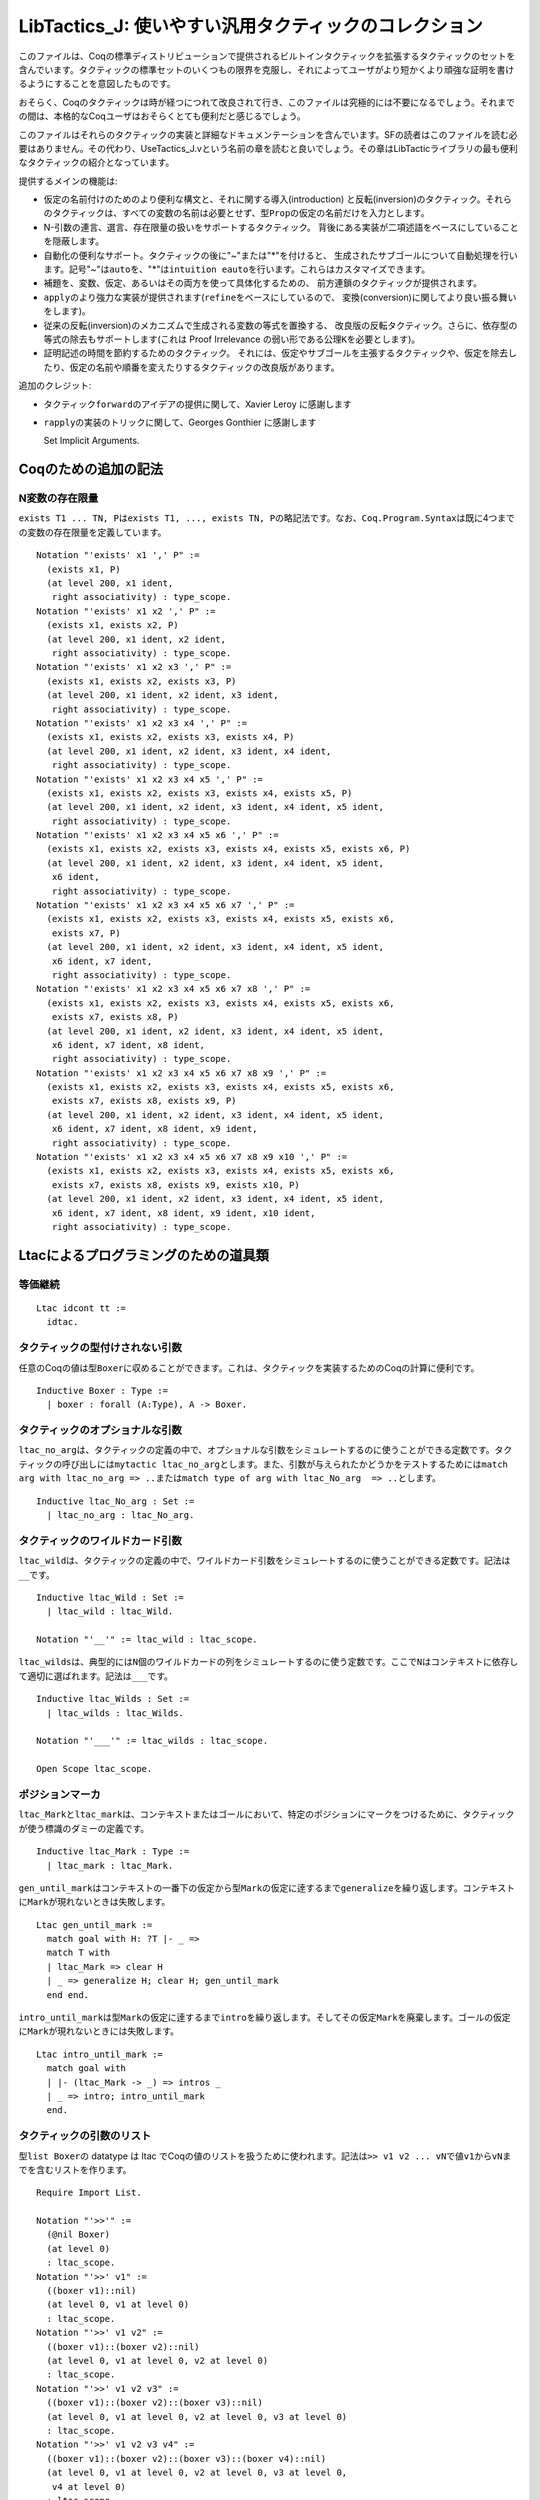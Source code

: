 LibTactics\_J: 使いやすい汎用タクティックのコレクション
=======================================================

このファイルは、Coqの標準ディストリビューションで提供されるビルトインタクティックを拡張するタクティックのセットを含んでいます。タクティックの標準セットのいくつもの限界を克服し、それによってユーザがより短かくより頑強な証明を書けるようにすることを意図したものです。

おそらく、Coqのタクティックは時が経つにつれて改良されて行き、このファイルは究極的には不要になるでしょう。それまでの間は、本格的なCoqユーザはおそらくとても便利だと感じるでしょう。

このファイルはそれらのタクティックの実装と詳細なドキュメンテーションを含んでいます。SFの読者はこのファイルを読む必要はありません。その代わり、UseTactics\_J.vという名前の章を読むと良いでしょう。その章はLibTacticライブラリの最も便利なタクティックの紹介となっています。

提供するメインの機能は:

-  仮定の名前付けのためのより便利な構文と、それに関する導入(introduction)
   と反転(inversion)のタクティック。それらのタクティックは、すべての変数の名前は必要とせず、型\ ``Prop``\ の仮定の名前だけを入力とします。
-  N-引数の連言、選言、存在限量の扱いをサポートするタクティック。
   背後にある実装が二項述語をベースにしていることを隠蔽します。
-  自動化の便利なサポート。タクティックの後に"~"または"*"を付けると、
   生成されたサブゴールについて自動処理を行います。記号"~"は\ ``auto``\ を、"*\ "は\ ``intuition eauto``\ を行います。これらはカスタマイズできます。
-  補題を、変数、仮定、あるいはその両方を使って具体化するための、
   前方連鎖のタクティックが提供されます。
-  ``apply``\ のより強力な実装が提供されます(``refine``\ をベースにしているので、
   変換(conversion)に関してより良い振る舞いをします)。
-  従来の反転(inversion)のメカニズムで生成される変数の等式を置換する、
   改良版の反転タクティック。さらに、依存型の等式の除去もサポートします(これは
   Proof Irrelevance の弱い形である公理\ ``K``\ を必要とします)。
-  証明記述の時間を節約するためのタクティック。
   それには、仮定やサブゴールを主張するタクティックや、仮定を除去したり、仮定の名前や順番を変えたりするタクティックの改良版があります。

追加のクレジット:

-  タクティック\ ``forward``\ のアイデアの提供に関して、Xavier Leroy
   に感謝します
-  ``rapply``\ の実装のトリックに関して、Georges Gonthier に感謝します

   Set Implicit Arguments.

Coqのための追加の記法
---------------------

N変数の存在限量
~~~~~~~~~~~~~~~

``exists T1 ... TN, P``\ は\ ``exists T1, ..., exists TN, P``\ の略記法です。なお、\ ``Coq.Program.Syntax``\ は既に4つまでの変数の存在限量を定義しています。

::

    Notation "'exists' x1 ',' P" :=
      (exists x1, P)
      (at level 200, x1 ident,
       right associativity) : type_scope.
    Notation "'exists' x1 x2 ',' P" :=
      (exists x1, exists x2, P)
      (at level 200, x1 ident, x2 ident,
       right associativity) : type_scope.
    Notation "'exists' x1 x2 x3 ',' P" :=
      (exists x1, exists x2, exists x3, P)
      (at level 200, x1 ident, x2 ident, x3 ident,
       right associativity) : type_scope.
    Notation "'exists' x1 x2 x3 x4 ',' P" :=
      (exists x1, exists x2, exists x3, exists x4, P)
      (at level 200, x1 ident, x2 ident, x3 ident, x4 ident,
       right associativity) : type_scope.
    Notation "'exists' x1 x2 x3 x4 x5 ',' P" :=
      (exists x1, exists x2, exists x3, exists x4, exists x5, P)
      (at level 200, x1 ident, x2 ident, x3 ident, x4 ident, x5 ident,
       right associativity) : type_scope.
    Notation "'exists' x1 x2 x3 x4 x5 x6 ',' P" :=
      (exists x1, exists x2, exists x3, exists x4, exists x5, exists x6, P)
      (at level 200, x1 ident, x2 ident, x3 ident, x4 ident, x5 ident,
       x6 ident,
       right associativity) : type_scope.
    Notation "'exists' x1 x2 x3 x4 x5 x6 x7 ',' P" :=
      (exists x1, exists x2, exists x3, exists x4, exists x5, exists x6,
       exists x7, P)
      (at level 200, x1 ident, x2 ident, x3 ident, x4 ident, x5 ident,
       x6 ident, x7 ident,
       right associativity) : type_scope.
    Notation "'exists' x1 x2 x3 x4 x5 x6 x7 x8 ',' P" :=
      (exists x1, exists x2, exists x3, exists x4, exists x5, exists x6,
       exists x7, exists x8, P)
      (at level 200, x1 ident, x2 ident, x3 ident, x4 ident, x5 ident,
       x6 ident, x7 ident, x8 ident,
       right associativity) : type_scope.
    Notation "'exists' x1 x2 x3 x4 x5 x6 x7 x8 x9 ',' P" :=
      (exists x1, exists x2, exists x3, exists x4, exists x5, exists x6,
       exists x7, exists x8, exists x9, P)
      (at level 200, x1 ident, x2 ident, x3 ident, x4 ident, x5 ident,
       x6 ident, x7 ident, x8 ident, x9 ident,
       right associativity) : type_scope.
    Notation "'exists' x1 x2 x3 x4 x5 x6 x7 x8 x9 x10 ',' P" :=
      (exists x1, exists x2, exists x3, exists x4, exists x5, exists x6,
       exists x7, exists x8, exists x9, exists x10, P)
      (at level 200, x1 ident, x2 ident, x3 ident, x4 ident, x5 ident,
       x6 ident, x7 ident, x8 ident, x9 ident, x10 ident,
       right associativity) : type_scope.

Ltacによるプログラミングのための道具類
--------------------------------------

等価継続
~~~~~~~~

::

    Ltac idcont tt :=
      idtac.

タクティックの型付けされない引数
~~~~~~~~~~~~~~~~~~~~~~~~~~~~~~~~

任意のCoqの値は型\ ``Boxer``\ に収めることができます。これは、タクティックを実装するためのCoqの計算に便利です。

::

    Inductive Boxer : Type :=
      | boxer : forall (A:Type), A -> Boxer.

タクティックのオプショナルな引数
~~~~~~~~~~~~~~~~~~~~~~~~~~~~~~~~

``ltac_no_arg``\ は、タクティックの定義の中で、オプショナルな引数をシミュレートするのに使うことができる定数です。タクティックの呼び出しには\ ``mytactic ltac_no_arg``\ とします。また、引数が与えられたかどうかをテストするためには\ ``match arg with ltac_no_arg => ..``\ または\ ``match type of arg with ltac_No_arg  => ..``\ とします。

::

    Inductive ltac_No_arg : Set :=
      | ltac_no_arg : ltac_No_arg.

タクティックのワイルドカード引数
~~~~~~~~~~~~~~~~~~~~~~~~~~~~~~~~

``ltac_wild``\ は、タクティックの定義の中で、ワイルドカード引数をシミュレートするのに使うことができる定数です。記法は\ ``__``\ です。

::

    Inductive ltac_Wild : Set :=
      | ltac_wild : ltac_Wild.

    Notation "'__'" := ltac_wild : ltac_scope.

``ltac_wilds``\ は、典型的には\ ``N``\ 個のワイルドカードの列をシミュレートするのに使う定数です。ここで\ ``N``\ はコンテキストに依存して適切に選ばれます。記法は\ ``___``\ です。

::

    Inductive ltac_Wilds : Set :=
      | ltac_wilds : ltac_Wilds.

    Notation "'___'" := ltac_wilds : ltac_scope.

    Open Scope ltac_scope.

ポジションマーカ
~~~~~~~~~~~~~~~~

``ltac_Mark``\ と\ ``ltac_mark``\ は、コンテキストまたはゴールにおいて、特定のポジションにマークをつけるために、タクティックが使う標識のダミーの定義です。

::

    Inductive ltac_Mark : Type :=
      | ltac_mark : ltac_Mark.

``gen_until_mark``\ はコンテキストの一番下の仮定から型\ ``Mark``\ の仮定に逹するまで\ ``generalize``\ を繰り返します。コンテキストに\ ``Mark``\ が現れないときは失敗します。

::

    Ltac gen_until_mark :=
      match goal with H: ?T |- _ =>
      match T with
      | ltac_Mark => clear H
      | _ => generalize H; clear H; gen_until_mark
      end end.

``intro_until_mark``\ は型\ ``Mark``\ の仮定に逹するまで\ ``intro``\ を繰り返します。そしてその仮定\ ``Mark``\ を廃棄します。ゴールの仮定に\ ``Mark``\ が現れないときには失敗します。

::

    Ltac intro_until_mark :=
      match goal with
      | |- (ltac_Mark -> _) => intros _
      | _ => intro; intro_until_mark
      end.

タクティックの引数のリスト
~~~~~~~~~~~~~~~~~~~~~~~~~~

型\ ``list Boxer``\ の datatype は ltac
でCoqの値のリストを扱うために使われます。記法は\ ``>> v1 v2 ... vN``\ で値\ ``v1``\ から\ ``vN``\ までを含むリストを作ります。

::

    Require Import List.

    Notation "'>>'" :=
      (@nil Boxer)
      (at level 0)
      : ltac_scope.
    Notation "'>>' v1" :=
      ((boxer v1)::nil)
      (at level 0, v1 at level 0)
      : ltac_scope.
    Notation "'>>' v1 v2" :=
      ((boxer v1)::(boxer v2)::nil)
      (at level 0, v1 at level 0, v2 at level 0)
      : ltac_scope.
    Notation "'>>' v1 v2 v3" :=
      ((boxer v1)::(boxer v2)::(boxer v3)::nil)
      (at level 0, v1 at level 0, v2 at level 0, v3 at level 0)
      : ltac_scope.
    Notation "'>>' v1 v2 v3 v4" :=
      ((boxer v1)::(boxer v2)::(boxer v3)::(boxer v4)::nil)
      (at level 0, v1 at level 0, v2 at level 0, v3 at level 0,
       v4 at level 0)
      : ltac_scope.
    Notation "'>>' v1 v2 v3 v4 v5" :=
      ((boxer v1)::(boxer v2)::(boxer v3)::(boxer v4)::(boxer v5)::nil)
      (at level 0, v1 at level 0, v2 at level 0, v3 at level 0,
       v4 at level 0, v5 at level 0)
      : ltac_scope.
    Notation "'>>' v1 v2 v3 v4 v5 v6" :=
      ((boxer v1)::(boxer v2)::(boxer v3)::(boxer v4)::(boxer v5)
       ::(boxer v6)::nil)
      (at level 0, v1 at level 0, v2 at level 0, v3 at level 0,
       v4 at level 0, v5 at level 0, v6 at level 0)
      : ltac_scope.
    Notation "'>>' v1 v2 v3 v4 v5 v6 v7" :=
      ((boxer v1)::(boxer v2)::(boxer v3)::(boxer v4)::(boxer v5)
       ::(boxer v6)::(boxer v7)::nil)
      (at level 0, v1 at level 0, v2 at level 0, v3 at level 0,
       v4 at level 0, v5 at level 0, v6 at level 0, v7 at level 0)
      : ltac_scope.
    Notation "'>>' v1 v2 v3 v4 v5 v6 v7 v8" :=
      ((boxer v1)::(boxer v2)::(boxer v3)::(boxer v4)::(boxer v5)
       ::(boxer v6)::(boxer v7)::(boxer v8)::nil)
      (at level 0, v1 at level 0, v2 at level 0, v3 at level 0,
       v4 at level 0, v5 at level 0, v6 at level 0, v7 at level 0,
       v8 at level 0)
      : ltac_scope.
    Notation "'>>' v1 v2 v3 v4 v5 v6 v7 v8 v9" :=
      ((boxer v1)::(boxer v2)::(boxer v3)::(boxer v4)::(boxer v5)
       ::(boxer v6)::(boxer v7)::(boxer v8)::(boxer v9)::nil)
      (at level 0, v1 at level 0, v2 at level 0, v3 at level 0,
       v4 at level 0, v5 at level 0, v6 at level 0, v7 at level 0,
       v8 at level 0, v9 at level 0)
      : ltac_scope.
    Notation "'>>' v1 v2 v3 v4 v5 v6 v7 v8 v9 v10" :=
      ((boxer v1)::(boxer v2)::(boxer v3)::(boxer v4)::(boxer v5)
       ::(boxer v6)::(boxer v7)::(boxer v8)::(boxer v9)::(boxer v10)::nil)
      (at level 0, v1 at level 0, v2 at level 0, v3 at level 0,
       v4 at level 0, v5 at level 0, v6 at level 0, v7 at level 0,
       v8 at level 0, v9 at level 0, v10 at level 0)
      : ltac_scope.
    Notation "'>>' v1 v2 v3 v4 v5 v6 v7 v8 v9 v10 v11" :=
      ((boxer v1)::(boxer v2)::(boxer v3)::(boxer v4)::(boxer v5)
       ::(boxer v6)::(boxer v7)::(boxer v8)::(boxer v9)::(boxer v10)
       ::(boxer v11)::nil)
      (at level 0, v1 at level 0, v2 at level 0, v3 at level 0,
       v4 at level 0, v5 at level 0, v6 at level 0, v7 at level 0,
       v8 at level 0, v9 at level 0, v10 at level 0, v11 at level 0)
      : ltac_scope.
    Notation "'>>' v1 v2 v3 v4 v5 v6 v7 v8 v9 v10 v11 v12" :=
      ((boxer v1)::(boxer v2)::(boxer v3)::(boxer v4)::(boxer v5)
       ::(boxer v6)::(boxer v7)::(boxer v8)::(boxer v9)::(boxer v10)
       ::(boxer v11)::(boxer v12)::nil)
      (at level 0, v1 at level 0, v2 at level 0, v3 at level 0,
       v4 at level 0, v5 at level 0, v6 at level 0, v7 at level 0,
       v8 at level 0, v9 at level 0, v10 at level 0, v11 at level 0,
       v12 at level 0)
      : ltac_scope.
    Notation "'>>' v1 v2 v3 v4 v5 v6 v7 v8 v9 v10 v11 v12 v13" :=
      ((boxer v1)::(boxer v2)::(boxer v3)::(boxer v4)::(boxer v5)
       ::(boxer v6)::(boxer v7)::(boxer v8)::(boxer v9)::(boxer v10)
       ::(boxer v11)::(boxer v12)::(boxer v13)::nil)
      (at level 0, v1 at level 0, v2 at level 0, v3 at level 0,
       v4 at level 0, v5 at level 0, v6 at level 0, v7 at level 0,
       v8 at level 0, v9 at level 0, v10 at level 0, v11 at level 0,
       v12 at level 0, v13 at level 0)
      : ltac_scope.

タクティック\ ``list_boxer_of``\ は項\ ``E``\ を入力し、次の規則に従って型
"list boxer"の項を返します:

-  もし\ ``E``\ が既に型"list Boxer"ならば\ ``E``\ を返す;
-  そうでなければリスト\ ``(boxer E)::nil``\ を返す。

   Ltac list\_boxer\_of E := match type of E with \| List.list Boxer =>
   constr:(E) \| \_ => constr:((boxer E)::nil) end.

補題のデータベース
~~~~~~~~~~~~~~~~~~

項を項へマップするデータベースを実装するために、ヒント機構を使います。新しいデータベースを宣言するには定義\ ``Definition mydatabase := True.``\ を使います。

そして、\ ``mykey``\ を\ ``myvalue``\ にマップするには、次のヒントを記述します:``Hint Extern 1 (Register mydatabase mykey) => Provide myvalue.``

最後に、キーに関連付けられた値を問合わせるには、タクティック\ ``ltac_database_get mydatabase mykey``\ を走らせます。そうするとゴールの先頭に項\ ``myvalue``\ が置かれます。すると\ ``intro``\ によって指名し利用できます。

::

    Definition ltac_database (D:Boxer) (T:Boxer) (A:Boxer) := True.

    Notation "'Register' D T" := (ltac_database (boxer D) (boxer T) _)
      (at level 69, D at level 0, T at level 0).

    Lemma ltac_database_provide : forall (A:Boxer) (D:Boxer) (T:Boxer),
      ltac_database D T A.
    Proof. split. Qed.

    Ltac Provide T := apply (@ltac_database_provide (boxer T)).

    Ltac ltac_database_get D T :=
      let A := fresh "TEMP" in evar (A:Boxer);
      let H := fresh "TEMP" in
      assert (H : ltac_database (boxer D) (boxer T) A);
      [ subst A; auto
      | subst A; match type of H with ltac_database _ _ (boxer ?L) =>
                   generalize L end; clear H ].

その場での仮定の除去
~~~~~~~~~~~~~~~~~~~~

``lets``\ 、\ ``applys``\ 、\ ``forwards``\ 、\ ``specializes``\ などのタクティックに渡される引数のリスト\ ``>> H1 H2 .. HN``\ において、恒等関数である項\ ``rm``\ を消去すべき仮定の名前の前に置くことができます。

::

    Definition rm (A:Type) (X:A) := X.

``rm_term E``\ は\ ``E``\ と同じ型と認められる仮定を除去します。

::

    Ltac rm_term E :=
      let T := type of E in
      match goal with H: T |- _ => try clear H end.

``rm_inside E``\ は\ ``rm Ei``\ という形の\ ``E``\ の任意の部分項に対して\ ``rm_term Ei``\ を呼びます。

::

    Ltac rm_inside E :=
      let go E := rm_inside E in
      match E with
      | rm ?X => rm_term X
      | ?X1 ?X2 =>
         go X1; go X2
      | ?X1 ?X2 ?X3 =>
         go X1; go X2; go X3
      | ?X1 ?X2 ?X3 ?X4 =>
         go X1; go X2; go X3; go X4
      | ?X1 ?X2 ?X3 ?X4 ?X5 =>
         go X1; go X2; go X3; go X4; go X5
      | ?X1 ?X2 ?X3 ?X4 ?X5 ?X6 =>
         go X1; go X2; go X3; go X4; go X5; go X6
      | ?X1 ?X2 ?X3 ?X4 ?X5 ?X6 ?X7 =>
         go X1; go X2; go X3; go X4; go X5; go X6; go X7
      | ?X1 ?X2 ?X3 ?X4 ?X5 ?X6 ?X7 ?X8 =>
         go X1; go X2; go X3; go X4; go X5; go X6; go X7; go X8
      | ?X1 ?X2 ?X3 ?X4 ?X5 ?X6 ?X7 ?X8 ?X9 =>
         go X1; go X2; go X3; go X4; go X5; go X6; go X7; go X8; go X9
      | ?X1 ?X2 ?X3 ?X4 ?X5 ?X6 ?X7 ?X8 ?X9 ?X10 =>
         go X1; go X2; go X3; go X4; go X5; go X6; go X7; go X8; go X9; go X10
      | _ => idtac
      end.

パフォーマンスを上げるために\ ``rm_inside``\ を非アクティブ化するには、次の定義の本体を\ ``idtac``\ に置換してください。

::

    Ltac fast_rm_inside E :=
      rm_inside E.

引数としての数値
~~~~~~~~~~~~~~~~

タクティックが自然数を引数としてとるとき、自然数として構文解析される可能性と相対値として構文解析される可能性があります。タクティックが引数を自然数に変換するために、変換タクティックを提供します。

::

    Require Coq.NArith.BinPos Coq.ZArith.BinInt.

    Definition ltac_nat_from_int (x:BinInt.Z) : nat :=
      match x with
      | BinInt.Z0 => 0%nat
      | BinInt.Zpos p => BinPos.nat_of_P p
      | BinInt.Zneg p => 0%nat
      end.

    Ltac nat_from_number N :=
      match type of N with
      | nat => constr:(N)
      | BinInt.Z => let N' := constr:(ltac_nat_from_int N) in eval compute in N'
      end.

``ltac_pattern E at K``\ は\ ``pattern E at K``\ と同様ですが、\ ``K``\ が
Ltac の整数ではなく Coq
の自然数である点が違います。構文\ ``ltac_pattern E as K in H``\ も可能です。

::

    Tactic Notation "ltac_pattern" constr(E) "at" constr(K) :=
      match nat_from_number K with
      | 1 => pattern E at 1
      | 2 => pattern E at 2
      | 3 => pattern E at 3
      | 4 => pattern E at 4
      | 5 => pattern E at 5
      | 6 => pattern E at 6
      | 7 => pattern E at 7
      | 8 => pattern E at 8
      end.

    Tactic Notation "ltac_pattern" constr(E) "at" constr(K) "in" hyp(H) :=
      match nat_from_number K with
      | 1 => pattern E at 1 in H
      | 2 => pattern E at 2 in H
      | 3 => pattern E at 3 in H
      | 4 => pattern E at 4 in H
      | 5 => pattern E at 5 in H
      | 6 => pattern E at 6 in H
      | 7 => pattern E at 7 in H
      | 8 => pattern E at 8 in H
      end.

タクティックをテストする
~~~~~~~~~~~~~~~~~~~~~~~~

``show tac``\ はタクティック\ ``tac``\ を実行し、その結果を表示します。

::

    Tactic Notation "show" tactic(tac) :=
      let R := tac in pose R.

``dup N``\ は現在のゴールの\ ``N``\ 個のコピーを作ります。これは、タクティックのふるまいを示す例を作るのに便利です。\ ``dup``\ は\ ``dup 2``\ の略記法です。

::

    Lemma dup_lemma : forall P, P -> P -> P.
    Proof. auto. Qed.

    Ltac dup_tactic N :=
      match nat_from_number N with
      | 0 => idtac
      | S 0 => idtac
      | S ?N' => apply dup_lemma; [ | dup_tactic N' ]
      end.

    Tactic Notation "dup" constr(N) :=
      dup_tactic N.
    Tactic Notation "dup" :=
      dup 2.

ゴールにやり残しがないことのチェック
~~~~~~~~~~~~~~~~~~~~~~~~~~~~~~~~~~~~

::

    Ltac check_noevar M :=
      match M with M => idtac end.

    Ltac check_noevar_hyp H := 
      let T := type of H in
      match type of H with T => idtac end.

    Ltac check_noevar_goal := 
      match goal with |- ?G => match G with G => idtac end end.

仮定のタグ付け
~~~~~~~~~~~~~~

``get_last_hyp tt``\ はコンテキストの一番下の最後の仮定を返す関数です。仮定に付けられたデフォルトの名前を得るのに便利です。例えば:``intro; let H := get_last_hyp tt in let H' := fresh "P" H in ...``

::

    Ltac get_last_hyp tt :=
      match goal with H: _ |- _ => constr:(H) end.

仮定のタグ付け
~~~~~~~~~~~~~~

``ltac_tag_subst``\ は置換対象の等式である仮定にタグ付けするのに使われる特別なマーカです。

::

    Definition ltac_tag_subst (A:Type) (x:A) := x.

``ltac_to_generalize``\ は一般化する仮定のための特別なマーカです。

::

    Definition ltac_to_generalize (A:Type) (x:A) := x.

    Ltac gen_to_generalize :=
      repeat match goal with
        H: ltac_to_generalize _ |- _ => generalize H; clear H end.

    Ltac mark_to_generalize H :=
      let T := type of H in
      change T with (ltac_to_generalize T) in H.

項を解体する
~~~~~~~~~~~~

``get_head E``\ は項\ ``E``\ の冒頭の定数を返すタクティックです。つまり、\ ``P x1 ... xN``\ という形の項に適用されると\ ``P``\ を返します。\ ``E``\ が適用の形ではないときには、\ ``E``\ を返します。注意:
このタクティックは、ゴールが積で、この関数の結果を使う処理がある場合にループすることがあります。(訳注:
このファイル中での積(product)は、他のファイルとは異なり(？)Coq
のマニュアルの product
のことです。含意または全称限量のことを指します。\ ``Logic_J.v``\ の冒頭で、\ ``->``\ と\ ``forall``\ が同じだと言っていますが、これらのことです。)

::

    Ltac get_head E :=
      match E with
      | ?P _ _ _ _ _ _ _ _ _ _ _ _ => constr:(P)
      | ?P _ _ _ _ _ _ _ _ _ _ _ => constr:(P)
      | ?P _ _ _ _ _ _ _ _ _ _ => constr:(P)
      | ?P _ _ _ _ _ _ _ _ _ => constr:(P)
      | ?P _ _ _ _ _ _ _ _ => constr:(P)
      | ?P _ _ _ _ _ _ _ => constr:(P)
      | ?P _ _ _ _ _ _ => constr:(P)
      | ?P _ _ _ _ _ => constr:(P)
      | ?P _ _ _ _ => constr:(P)
      | ?P _ _ _ => constr:(P)
      | ?P _ _ => constr:(P)
      | ?P _ => constr:(P)
      | ?P => constr:(P)
      end.

``get_fun_arg E``\ は適用項\ ``E``\ の分解をするタクティックです。つまり、\ ``X1 ... XN``\ という形の項に適用されると\ ``X1 .. X(N-1)``\ と\ ``XN``\ の対を返します。

::

    Ltac get_fun_arg E :=
      match E with
      | ?X1 ?X2 ?X3 ?X4 ?X5 ?X6 ?X7 ?X => constr:((X1 X2 X3 X4 X5 X6,X))
      | ?X1 ?X2 ?X3 ?X4 ?X5 ?X6 ?X => constr:((X1 X2 X3 X4 X5,X))
      | ?X1 ?X2 ?X3 ?X4 ?X5 ?X => constr:((X1 X2 X3 X4,X))
      | ?X1 ?X2 ?X3 ?X4 ?X => constr:((X1 X2 X3,X))
      | ?X1 ?X2 ?X3 ?X => constr:((X1 X2,X))
      | ?X1 ?X2 ?X => constr:((X1,X))
      | ?X1 ?X => constr:((X1,X))
      end.

出現場所でのアクションと出現場所以外でのアクション
~~~~~~~~~~~~~~~~~~~~~~~~~~~~~~~~~~~~~~~~~~~~~~~~~~

``ltac_action_at K of E do Tac``\ はゴールにおける\ ``E``\ の\ ``K``\ 番目の出現を区別し、それを指定されたパターン\ ``P``\ によって\ ``P E``\ の形にセットしてタクティック\ ``Tac``\ を呼び、最後に\ ``P``\ を
unfold します。構文\ ``ltac_action_at K of E in H do Tac``\ も可能です。

::

    Tactic Notation "ltac_action_at" constr(K) "of" constr(E) "do" tactic(Tac) :=
      let p := fresh in ltac_pattern E at K;
      match goal with |- ?P _ => set (p:=P) end;
      Tac; unfold p; clear p.

    Tactic Notation "ltac_action_at" constr(K) "of" constr(E) "in" hyp(H) "do" tactic(Tac) :=
      let p := fresh in ltac_pattern E at K in H;
      match type of H with ?P _ => set (p:=P) in H end;
      Tac; unfold p in H; clear p.

``protects E do Tac``\ は式\ ``E``\ に一時的に名前を与えることで、タクティック\ ``Tac``\ の実行が\ ``E``\ を変更しないようにします。これは例えば\ ``simpl``\ のアクションを制限するのに便利です。

::

    Tactic Notation "protects" constr(E) "do" tactic(Tac) :=

      let x := fresh "TEMP" in let H := fresh "TEMP" in
      set (X := E) in *; assert (H : X = E) by reflexivity;
      clearbody X; Tac; subst x.

    Tactic Notation "protects" constr(E) "do" tactic(Tac) "/" :=
      protects E do Tac.

``eq``\ の別名
~~~~~~~~~~~~~~

``eq'``\ は帰納的定義の等式で使うための\ ``eq``\ の別名で、これにより、\ ``inversion``\ によって生成される等式と混ざるのを防ぐことができます。

::

    Definition eq' := @eq.

    Hint Unfold eq'.

    Notation "x '='' y" := (@eq' _ x y)
      (at level 70, arguments at next level).

後方/前方連鎖
-------------

適用(Application)
~~~~~~~~~~~~~~~~~

``rapply``\ は\ ``eapply``\ と同様のタクティックですが、\ ``refine``\ タクティックに基づいている点が違います。そしてこのために、(少なくとも理論的には
：)より強力です。簡単に言うと、引数がマッチするために必要となる変換をその場で行うことができます。また必要なときに存在変数を具体化できます。

::

    Tactic Notation "rapply" constr(t) :=
      first  
      [ eexact (@t)
      | refine (@t)
      | refine (@t _)
      | refine (@t _ _)
      | refine (@t _ _ _)
      | refine (@t _ _ _ _)
      | refine (@t _ _ _ _ _)
      | refine (@t _ _ _ _ _ _)
      | refine (@t _ _ _ _ _ _ _)
      | refine (@t _ _ _ _ _ _ _ _)
      | refine (@t _ _ _ _ _ _ _ _ _)
      | refine (@t _ _ _ _ _ _ _ _ _ _)
      | refine (@t _ _ _ _ _ _ _ _ _ _ _)
      | refine (@t _ _ _ _ _ _ _ _ _ _ _ _)
      | refine (@t _ _ _ _ _ _ _ _ _ _ _ _ _)
      | refine (@t _ _ _ _ _ _ _ _ _ _ _ _ _ _)
      | refine (@t _ _ _ _ _ _ _ _ _ _ _ _ _ _ _)
      ].

自然数\ ``N``\ について、タクティック\ ``applys_N T``\ は\ ``applys T``\ をより効果的に使う方法を提供します。関数\ ``T``\ の引数の数(アリティ、arity)を明示的に指定することで、すべての可能なアリティを試してみることを避けます。

::

    Tactic Notation "rapply_0" constr(t) :=
      refine (@t).
    Tactic Notation "rapply_1" constr(t) :=
      refine (@t _).
    Tactic Notation "rapply_2" constr(t) :=
      refine (@t _ _).
    Tactic Notation "rapply_3" constr(t) :=
      refine (@t _ _ _).
    Tactic Notation "rapply_4" constr(t) :=
      refine (@t _ _ _ _).
    Tactic Notation "rapply_5" constr(t) :=
      refine (@t _ _ _ _ _).
    Tactic Notation "rapply_6" constr(t) :=
      refine (@t _ _ _ _ _ _).
    Tactic Notation "rapply_7" constr(t) :=
      refine (@t _ _ _ _ _ _ _).
    Tactic Notation "rapply_8" constr(t) :=
      refine (@t _ _ _ _ _ _ _ _).
    Tactic Notation "rapply_9" constr(t) :=
      refine (@t _ _ _ _ _ _ _ _ _).
    Tactic Notation "rapply_10" constr(t) :=
      refine (@t _ _ _ _ _ _ _ _ _ _).

``lets_base H E``\ は仮定\ ``H : T``\ をコンテキストに追加します。ここで\ ``T``\ は項\ ``E``\ の型です。もし\ ``H``\ が導入パターンなら、パターンに従って\ ``H``\ を分解します。

::

    Ltac lets_base I E := generalize E; intros I.

``applys_to H E``\ は、仮定\ ``H``\ を、項\ ``E``\ を\ ``H``\ に適用した結果で置換することで、仮定の型を変換します。直観的には、\ ``lets H: (E H)``\ と同値です。

::

    Tactic Notation "applys_to" hyp(H) constr(E) :=
      let H' := fresh in rename H into H';
      (first [ lets_base H (E H')
             | lets_base H (E _ H')
             | lets_base H (E _ _ H')
             | lets_base H (E _ _ _ H')
             | lets_base H (E _ _ _ _ H')
             | lets_base H (E _ _ _ _ _ H')
             | lets_base H (E _ _ _ _ _ _ H')
             | lets_base H (E _ _ _ _ _ _ _ H')
             | lets_base H (E _ _ _ _ _ _ _ _ H')
             | lets_base H (E _ _ _ _ _ _ _ _ _ H') ]
      ); clear H'.

``constructors``\ は\ ``constructor``\ または\ ``econstructor``\ を呼びます。

::

    Tactic Notation "constructors" :=
      first [ constructor | econstructor ]; unfold eq'.

表明(Assertions)
~~~~~~~~~~~~~~~~

``false_goal``\ は任意のゴールを\ ``False``\ で置換します。タクティック\ ``false``\ (後述)と対照的に、特に何もしようとしません。

::

    Tactic Notation "false_goal" :=
      elimtype False.

``false_post``\ は\ ``False``\ の形のゴールを証明するときに背後で使われるタクティックです。デフォルトの実装ではコンテキストが\ ``False``\ か、または\ ``C x1 .. xN  =  D y1 .. yM``\ という形の仮定を含む場合、あるいは\ ``congruence``\ タクティックがある\ ``x``\ について\ ``x <> x``\ の証明を見つけた場合にゴールを証明します。

::

    Ltac false_post :=
      solve [ assumption | discriminate | congruence ].

``false``\ は任意のゴールを\ ``False``\ に置換し、\ ``false_post``\ を呼びます。

::

    Tactic Notation "false" :=
      false_goal; try false_post.

``tryfalse``\ は矛盾によってゴールを解こうとします。そして解けなかった場合にはゴールを変更しないまま残します。これは\ ``try solve \[ false \``]
と同値です。

::

    Tactic Notation "tryfalse" :=
      try solve [ false ].

``tryfalse by tac /``\ は\ ``tryfalse``\ と同様ですが、\ ``assumption``\ と\ ``discriminate``\ が適用できないとき、タクティック\ ``tac``\ を使ってゴールを解こうとする点が違います。これは\ ``try solve \[ false; tac \``]
と同値です。例:``tryfalse by congruence/``

::

    Tactic Notation "tryfalse" "by" tactic(tac) "/" :=
      try solve [ false; instantiate; tac ].

``false T``\ は\ ``false; apply T``\ を試みます。それが失敗した場合、\ ``T``\ を仮定に加え\ ``false``\ を呼びます。

::

    Tactic Notation "false" constr(T) "by" tactic(tac) "/" :=
      false_goal; first
        [ first [ apply T | eapply T | rapply T]; instantiate; tac  
        | let H := fresh in lets_base H T;
          first [ discriminate H  
                | false; instantiate; tac ] ].


    Tactic Notation "false" constr(T) :=
      false T by idtac/.

``false_invert``\ は、コンテキストに少なくとも1つの仮定\ ``H``\ があって、\ ``inversion H``\ によって\ ``H``\ が不合理(absurd)であることが証明されるとき、任意のゴールを証明します。

::

    Ltac false_invert_tactic :=
      match goal with H:_ |- _ =>
        solve [ inversion H
              | clear H; false_invert_tactic
              | fail 2 ] end.

    Tactic Notation "false_invert" :=
      false_invert_tactic.

``tryfalse_invert``\ は\ ``false``\ と\ ``false_invert``\ を使ってゴールを解こうとします。そして失敗するときは、ゴールを変えずに残します。

::

    Tactic Notation "tryfalse_invert" :=
      try solve [ false | false_invert ].

``asserts H: T``\ は\ ``assert (H : T)``\ の別構文です。これは同様に導出パターンについてはたらきます。例えば、次のように書くことができます:``asserts \[x P\``\ (exists
n, n = 3)]、あるいは\ ``asserts \[H|H\``\ (n = 0 / n = 1)]。

::

    Tactic Notation "asserts" simple_intropattern(I) ":" constr(T) :=
      let H := fresh in assert (H : T);
      [ | generalize H; clear H; intros I ].

``asserts H1 .. HN: T``\ は\ ``asserts \[H1 \[H2 \[.. HN\``]]: T]
の略記法です。

::

    Tactic Notation "asserts" simple_intropattern(I1)
     simple_intropattern(I2) ":" constr(T) :=
      asserts [I1 I2]: T.
    Tactic Notation "asserts" simple_intropattern(I1)
     simple_intropattern(I2) simple_intropattern(I3) ":" constr(T) :=
      asserts [I1 [I2 I3]]: T.
    Tactic Notation "asserts" simple_intropattern(I1)
     simple_intropattern(I2) simple_intropattern(I3)
     simple_intropattern(I4) ":" constr(T) :=
      asserts [I1 [I2 [I3 I4]]]: T.
    Tactic Notation "asserts" simple_intropattern(I1)
     simple_intropattern(I2) simple_intropattern(I3)
     simple_intropattern(I4) simple_intropattern(I5) ":" constr(T) :=
      asserts [I1 [I2 [I3 [I4 I5]]]]: T.
    Tactic Notation "asserts" simple_intropattern(I1)
     simple_intropattern(I2) simple_intropattern(I3)
     simple_intropattern(I4) simple_intropattern(I5)
     simple_intropattern(I6) ":" constr(T) :=
      asserts [I1 [I2 [I3 [I4 [I5 I6]]]]]: T.

``asserts: T``\ は自動的に選択された\ ``H``\ について\ ``asserts H: T``\ をします。

::

    Tactic Notation "asserts" ":" constr(T) :=
      let H := fresh in asserts H : T.

``cuts H: T``\ は\ ``asserts H: T``\ と同様ですが、生成される2つのサブゴールの順番が逆になる点が違います。サブゴール\ ``T``\ が二番目に来ます。なお、\ ``cut``\ と対照的に仮定を導入します。

::

    Tactic Notation "cuts" simple_intropattern(I) ":" constr(T) :=
      cut (T); [ intros I | idtac ].

``cuts: T``\ は自動的に選択された\ ``H``\ について\ ``cuts H: T``\ をします。

::

    Tactic Notation "cuts" ":" constr(T) :=
      let H := fresh in cuts H: T.

``cuts H1 .. HN: T``\ は\ ``cuts \[H1 \[H2 \[.. HN\``]]: T]
の略記法です。

::

    Tactic Notation "cuts" simple_intropattern(I1)
     simple_intropattern(I2) ":" constr(T) :=
      cuts [I1 I2]: T.
    Tactic Notation "cuts" simple_intropattern(I1)
     simple_intropattern(I2) simple_intropattern(I3) ":" constr(T) :=
      cuts [I1 [I2 I3]]: T.
    Tactic Notation "cuts" simple_intropattern(I1)
     simple_intropattern(I2) simple_intropattern(I3)
     simple_intropattern(I4) ":" constr(T) :=
      cuts [I1 [I2 [I3 I4]]]: T.
    Tactic Notation "cuts" simple_intropattern(I1)
     simple_intropattern(I2) simple_intropattern(I3)
     simple_intropattern(I4) simple_intropattern(I5) ":" constr(T) :=
      cuts [I1 [I2 [I3 [I4 I5]]]]: T.
    Tactic Notation "cuts" simple_intropattern(I1)
     simple_intropattern(I2) simple_intropattern(I3)
     simple_intropattern(I4) simple_intropattern(I5)
     simple_intropattern(I6) ":" constr(T) :=
      cuts [I1 [I2 [I3 [I4 [I5 I6]]]]]: T.

具体化と前方連鎖
~~~~~~~~~~~~~~~~

具体化タクティックは補題\ ``E``\ (その型は積)をある引数について具体化するために使います。\ ``E``\ の型は含意と全称限量から成ります。例えば\ ``forall x, P x -> forall y z, Q x y z -> R z``\ です。

最初の可能性は引数を順番に与えることです。最初に\ ``x``\ 、次に\ ``P x``\ の証明、次に\ ``y``...このやり方をとることは"Args"モードと呼ばれますが、すべての引数を与えることが必要です。もしワイルドカード(``__``\ と書かれる)が与えられると、引数の場所に存在変数が導入されます。

しばしば、依存する変数(この場合\ ``x``,\ ``y``,\ ``z``)だけを与え、生成される仮定をサブゴールとすることで、多くの時間を節約できます。この"Vars"モードでは、変数だけが与えなければならないものです。例えば、補題\ ``E``\ が\ ``3``\ と\ ``4``\ に適用されたとき、結果は型\ ``forall z, Q 3 4 z -> R z``\ の項となり、\ ``P 3``\ が新しいサブゴールになります。ワイルドカードを使って存在変数を導入することもできます。

しかしながら、仮定のいくつかが既に存在していることがあり、そのときには、その仮定を使って補題\ ``E``\ を具体化することで時間を節約することができます。例えば、\ ``F``\ が型\ ``P 2``\ の項とします。この"Hyps"モードで\ ``E``\ を\ ``F``\ に適用すると結果は型\ ``forall y z, Q 2 y z -> R z``\ の項になります。ワイルドカードの使用はこのモードでは表明を生成します。例えば\ ``G``\ が型\ ``Q 2 3 4``\ を持つならば、mode-h
で\ ``E``\ をワイルドカードへ適用し、それを\ ``G``\ へ適用した結果は型\ ``R 4``\ の項となり、\ ``P 2``\ は新しいサブゴールとなります。

補題の具体化するべき引数を与え、アンダースコアが入るべき場所をタクティックに自動的に発見させることはとても便利です。アンダースコア引数\ ``__``\ は次のように解釈されます:アンダースコアは引数をスキップしたいことを意味します。ただしその引数の型は次に与えられる実際の引数(ここで「実際の」とはアンダースコアでないこと)と同じになります。アンダースコアの後で実際の引数が与えられない場合、アンダースコアは最初の可能な引数に使われます。

一般構文は\ ``tactic (>> E1 .. EN)``\ です。ここで\ ``tactic``\ はタクティック(いくつかの引数を伴うこともある)の名前で、\ ``Ei``\ は引数です。さらに、いくつかのタクティックは、5以下の\ ``N``\ について\ ``tactic (>>Hnts E1 .. EN)``\ の略記法として構文\ ``tactic E1 .. EN``\ を使うことができます。

最後に、与えられた引数\ ``EN``\ が三連アンダースコア\ ``___``\ のときは、適切な数のワイルドカードのリストを与えるのと同値です。これは、補題の残りのすべての引数が具体化されることを意味します。

::

    Ltac app_assert t P cont :=
      let H := fresh "TEMP" in
      assert (H : P); [ | cont(t H); clear H ].

    Ltac app_evar t A cont :=
      let x := fresh "TEMP" in
      evar (x:A);
      let t' := constr:(t x) in
      let t'' := (eval unfold x in t') in
      subst x; cont t''.

    Ltac app_arg t P v cont :=
      let H := fresh "TEMP" in
      assert (H : P); [ apply v | cont(t H); try clear H ].

    Ltac build_app_alls t final :=
      let rec go t :=
        match type of t with
        | ?P -> ?Q => app_assert t P go
        | forall _:?A, _ => app_evar t A go
        | _ => final t
        end in
      go t.

    Ltac boxerlist_next_type vs :=
      match vs with
      | nil => constr:(ltac_wild)
      | (boxer ltac_wild)::?vs' => boxerlist_next_type vs'
      | (boxer ltac_wilds)::_ => constr:(ltac_wild)
      | (@boxer ?T _)::_ => constr:(T)
      end.

    Ltac build_app_hnts t vs final :=
      let rec go t vs :=
        match vs with
        | nil => first [ final t | fail 1 ]
        | (boxer ltac_wilds)::_ => first [ build_app_alls t final | fail 1 ]
        | (boxer ?v)::?vs' =>
          let cont t' := go t' vs in
          let cont' t' := go t' vs' in
          let T := type of t in
          let T := eval hnf in T in
          match v with
          | ltac_wild =>
             first [ let U := boxerlist_next_type vs' in
               match U with
               | ltac_wild =>
                 match T with
                 | ?P -> ?Q => first [ app_assert t P cont' | fail 3 ]
                 | forall _:?A, _ => first [ app_evar t A cont' | fail 3 ]
                 end
               | _ =>
                 match T with  
                 | U -> ?Q => first [ app_assert t U cont' | fail 3 ]
                 | forall _:U, _ => first [ app_evar t U cont' | fail 3 ]
                 | ?P -> ?Q => first [ app_assert t P cont | fail 3 ]
                 | forall _:?A, _ => first [ app_evar t A cont | fail 3 ]
                 end
               end
             | fail 2 ]
          | _ =>
              match T with
              | ?P -> ?Q => first [ app_arg t P v cont'
                                  | app_assert t P cont
                                  | fail 3 ]
              | forall _:?A, _ => first [ cont' (t v)
                                        | app_evar t A cont
                                        | fail 3 ]
              end
          end
        end in
      go t vs.

    Ltac build_app args final :=
      first [
        match args with (@boxer ?T ?t)::?vs =>
          let t := constr:(t:T) in
          build_app_hnts t vs final
        end
      | fail 1 "Instantiation fails for:" args].

    Ltac unfold_head_until_product T :=
      eval hnf in T.

    Ltac args_unfold_head_if_not_product args :=
      match args with (@boxer ?T ?t)::?vs =>
        let T' := unfold_head_until_product T in
        constr:((@boxer T' t)::vs)
      end.

    Ltac args_unfold_head_if_not_product_but_params args :=
      match args with
      | (boxer ?t)::(boxer ?v)::?vs =>
         args_unfold_head_if_not_product args
      | _ => constr:(args)
      end.

``lets H: (>> E0 E1 .. EN)``\ は補題\ ``E0``\ を各引数\ ``Ei``\ (これはワイルドカード\ ``__``\ のこともあります)について具体化し、結果の項に名前\ ``H``\ を付けます。\ ``H``\ は導出パターンか、導出パターンの列\ ``I1 I2 IN``\ か、空です。構文\ ``lets H: E0 E1 .. EN``\ も可能です。もし最後の引数\ ``EN``\ が\ ``___``\ (三連アンダースコア)ならば、\ ``H``\ のすべての引数が具体化されます。

::

    Ltac lets_build I Ei :=
      let args := list_boxer_of Ei in
      let args := args_unfold_head_if_not_product_but_params args in

      build_app args ltac:(fun R => lets_base I R).

    Tactic Notation "lets" simple_intropattern(I) ":" constr(E) :=
      lets_build I E; fast_rm_inside E.
    Tactic Notation "lets" ":" constr(E) :=
      let H := fresh in lets H: E.
    Tactic Notation "lets" ":" constr(E0)
     constr(A1) :=
      lets: (>> E0 A1).
    Tactic Notation "lets" ":" constr(E0)
     constr(A1) constr(A2) :=
      lets: (>> E0 A1 A2).
    Tactic Notation "lets" ":" constr(E0)
     constr(A1) constr(A2) constr(A3) :=
      lets: (>> E0 A1 A2 A3).
    Tactic Notation "lets" ":" constr(E0)
     constr(A1) constr(A2) constr(A3) constr(A4) :=
      lets: (>> E0 A1 A2 A3 A4).
    Tactic Notation "lets" ":" constr(E0)
     constr(A1) constr(A2) constr(A3) constr(A4) constr(A5) :=
      lets: (>> E0 A1 A2 A3 A4 A5).


    Tactic Notation "lets" simple_intropattern(I1) simple_intropattern(I2)
     ":" constr(E) :=
      lets [I1 I2]: E.
    Tactic Notation "lets" simple_intropattern(I1) simple_intropattern(I2)
     simple_intropattern(I3) ":" constr(E) :=
      lets [I1 [I2 I3]]: E.
    Tactic Notation "lets" simple_intropattern(I1) simple_intropattern(I2)
     simple_intropattern(I3) simple_intropattern(I4) ":" constr(E) :=
      lets [I1 [I2 [I3 I4]]]: E.
    Tactic Notation "lets" simple_intropattern(I1) simple_intropattern(I2)
     simple_intropattern(I3) simple_intropattern(I4) simple_intropattern(I5)
     ":" constr(E) :=
      lets [I1 [I2 [I3 [I4 I5]]]]: E.

    Tactic Notation "lets" simple_intropattern(I) ":" constr(E0)
     constr(A1) :=
      lets I: (>> E0 A1).
    Tactic Notation "lets" simple_intropattern(I) ":" constr(E0)
     constr(A1) constr(A2) :=
      lets I: (>> E0 A1 A2).
    Tactic Notation "lets" simple_intropattern(I) ":" constr(E0)
     constr(A1) constr(A2) constr(A3) :=
      lets I: (>> E0 A1 A2 A3).
    Tactic Notation "lets" simple_intropattern(I) ":" constr(E0)
     constr(A1) constr(A2) constr(A3) constr(A4) :=
      lets I: (>> E0 A1 A2 A3 A4).
    Tactic Notation "lets" simple_intropattern(I) ":" constr(E0)
     constr(A1) constr(A2) constr(A3) constr(A4) constr(A5) :=
      lets I: (>> E0 A1 A2 A3 A4 A5).

    Tactic Notation "lets" simple_intropattern(I1) simple_intropattern(I2) ":" constr(E0)
     constr(A1) :=
      lets [I1 I2]: E0 A1.
    Tactic Notation "lets" simple_intropattern(I1) simple_intropattern(I2) ":" constr(E0)
     constr(A1) constr(A2) :=
      lets [I1 I2]: E0 A1 A2.
    Tactic Notation "lets" simple_intropattern(I1) simple_intropattern(I2) ":" constr(E0)
     constr(A1) constr(A2) constr(A3) :=
      lets [I1 I2]: E0 A1 A2 A3.
    Tactic Notation "lets" simple_intropattern(I1) simple_intropattern(I2) ":" constr(E0)
     constr(A1) constr(A2) constr(A3) constr(A4) :=
      lets [I1 I2]: E0 A1 A2 A3 A4.
    Tactic Notation "lets" simple_intropattern(I1) simple_intropattern(I2) ":" constr(E0)
     constr(A1) constr(A2) constr(A3) constr(A4) constr(A5) :=
      lets [I1 I2]: E0 A1 A2 A3 A4 A5.

``forwards H: (>> E0 E1 .. EN)``\ は\ ``forwards H: (>> E0 E1 .. EN ___)``\ の略記法です。各引数\ ``Ei``\ (``E0``\ を除く)はワイルドカード\ ``__``\ でも構いません。\ ``H``\ は導入パターンか、導入パターンの列か、空です。構文\ ``forwards H: E0 E1 .. EN``\ も可能です。

::

    Ltac forwards_build_app_arg Ei :=
      let args := list_boxer_of Ei in
      let args := (eval simpl in (args ++ ((boxer ___)::nil))) in
      let args := args_unfold_head_if_not_product args in
      args.

    Ltac forwards_then Ei cont :=
      let args := forwards_build_app_arg Ei in
      let args := args_unfold_head_if_not_product_but_params args in
      build_app args cont.

    Tactic Notation "forwards" simple_intropattern(I) ":" constr(Ei) :=
      let args := forwards_build_app_arg Ei in
      lets I: args.

    Tactic Notation "forwards" ":" constr(E) :=
      let H := fresh in forwards H: E.
    Tactic Notation "forwards" ":" constr(E0)
     constr(A1) :=
      forwards: (>> E0 A1).
    Tactic Notation "forwards" ":" constr(E0)
     constr(A1) constr(A2) :=
      forwards: (>> E0 A1 A2).
    Tactic Notation "forwards" ":" constr(E0)
     constr(A1) constr(A2) constr(A3) :=
      forwards: (>> E0 A1 A2 A3).
    Tactic Notation "forwards" ":" constr(E0)
     constr(A1) constr(A2) constr(A3) constr(A4) :=
      forwards: (>> E0 A1 A2 A3 A4).
    Tactic Notation "forwards" ":" constr(E0)
     constr(A1) constr(A2) constr(A3) constr(A4) constr(A5) :=
      forwards: (>> E0 A1 A2 A3 A4 A5).


    Tactic Notation "forwards" simple_intropattern(I1) simple_intropattern(I2)
     ":" constr(E) :=
      forwards [I1 I2]: E.
    Tactic Notation "forwards" simple_intropattern(I1) simple_intropattern(I2)
     simple_intropattern(I3) ":" constr(E) :=
      forwards [I1 [I2 I3]]: E.
    Tactic Notation "forwards" simple_intropattern(I1) simple_intropattern(I2)
     simple_intropattern(I3) simple_intropattern(I4) ":" constr(E) :=
      forwards [I1 [I2 [I3 I4]]]: E.
    Tactic Notation "forwards" simple_intropattern(I1) simple_intropattern(I2)
     simple_intropattern(I3) simple_intropattern(I4) simple_intropattern(I5)
     ":" constr(E) :=
      forwards [I1 [I2 [I3 [I4 I5]]]]: E.

    Tactic Notation "forwards" simple_intropattern(I) ":" constr(E0)
     constr(A1) :=
      forwards I: (>> E0 A1).
    Tactic Notation "forwards" simple_intropattern(I) ":" constr(E0)
     constr(A1) constr(A2) :=
      forwards I: (>> E0 A1 A2).
    Tactic Notation "forwards" simple_intropattern(I) ":" constr(E0)
     constr(A1) constr(A2) constr(A3) :=
      forwards I: (>> E0 A1 A2 A3).
    Tactic Notation "forwards" simple_intropattern(I) ":" constr(E0)
     constr(A1) constr(A2) constr(A3) constr(A4) :=
      forwards I: (>> E0 A1 A2 A3 A4).
    Tactic Notation "forwards" simple_intropattern(I) ":" constr(E0)
     constr(A1) constr(A2) constr(A3) constr(A4) constr(A5) :=
      forwards I: (>> E0 A1 A2 A3 A4 A5).


    Tactic Notation "forwards_nounfold" simple_intropattern(I) ":" constr(Ei) :=
      let args := list_boxer_of Ei in
      let args := (eval simpl in (args ++ ((boxer ___)::nil))) in
      build_app args ltac:(fun R => lets_base I R);
      fast_rm_inside Ei.

    Ltac forwards_nounfold_then Ei cont :=
      let args := list_boxer_of Ei in
      let args := (eval simpl in (args ++ ((boxer ___)::nil))) in
      build_app args cont;
      fast_rm_inside Ei.

``applys (>> E0 E1 .. EN)``\ は補題\ ``E0``\ を各引数\ ``Ei``\ (ワイルドカード\ ``__``\ でも良い)について具体化し、その結果を、前述の\ ``applys``\ を使って現在のゴールに適用します。\ ``applys E0 E1 E2 .. EN``\ も可能です。

::

    Ltac applys_build Ei :=
      let args := list_boxer_of Ei in
      let args := args_unfold_head_if_not_product_but_params args in
      build_app args ltac:(fun R =>
       first [ apply R | eapply R | rapply R ]).

    Ltac applys_base E :=
      match type of E with
      | list Boxer => applys_build E
      | _ => first [ rapply E | applys_build E ]
      end; fast_rm_inside E.

    Tactic Notation "applys" constr(E) :=
      applys_base E.
    Tactic Notation "applys" constr(E0) constr(A1) :=
      applys (>> E0 A1).
    Tactic Notation "applys" constr(E0) constr(A1) constr(A2) :=
      applys (>> E0 A1 A2).
    Tactic Notation "applys" constr(E0) constr(A1) constr(A2) constr(A3) :=
      applys (>> E0 A1 A2 A3).
    Tactic Notation "applys" constr(E0) constr(A1) constr(A2) constr(A3) constr(A4) :=
      applys (>> E0 A1 A2 A3 A4).
    Tactic Notation "applys" constr(E0) constr(A1) constr(A2) constr(A3) constr(A4) constr(A5) :=
      applys (>> E0 A1 A2 A3 A4 A5).

``fapplys (>> E0 E1 .. EN)``\ は補題\ ``E0``\ を各引数\ ``Ei``\ について具体化します。引数が\ ``___``\ のときは、すべての存在変数が明示的に具体化されます。そして結果の項を現在のゴールに適用します。\ ``fapplys E0 E1 E2 .. EN``\ も可能です。

::

    Ltac fapplys_build Ei :=
      let args := list_boxer_of Ei in
      let args := (eval simpl in (args ++ ((boxer ___)::nil))) in
      let args := args_unfold_head_if_not_product_but_params args in
      build_app args ltac:(fun R => apply R).

    Tactic Notation "fapplys" constr(E0) :=  
      match type of E0 with
      | list Boxer => fapplys_build E0
      | _ => fapplys_build (>> E0)
      end.
    Tactic Notation "fapplys" constr(E0) constr(A1) :=
      fapplys (>> E0 A1).
    Tactic Notation "fapplys" constr(E0) constr(A1) constr(A2) :=
      fapplys (>> E0 A1 A2).
    Tactic Notation "fapplys" constr(E0) constr(A1) constr(A2) constr(A3) :=
      fapplys (>> E0 A1 A2 A3).
    Tactic Notation "fapplys" constr(E0) constr(A1) constr(A2) constr(A3) constr(A4) :=
      fapplys (>> E0 A1 A2 A3 A4).
    Tactic Notation "fapplys" constr(E0) constr(A1) constr(A2) constr(A3) constr(A4) constr(A5) :=
      fapplys (>> E0 A1 A2 A3 A4 A5).

``specializes H (>> E1 E2 .. EN)``\ は仮定\ ``H``\ を各引数\ ``Ei``\ (ワイルドカード\ ``__``\ も可)について具体化します。もし最後の引数\ ``EN``\ が\ ``___``\ (三連アンダースコア)ならば、\ ``H``\ のすべての引数が具体化されます。

::

    Ltac specializes_build H Ei :=
      let H' := fresh "TEMP" in rename H into H';
      let args := list_boxer_of Ei in
      let args := constr:((boxer H')::args) in
      let args := args_unfold_head_if_not_product args in
      build_app args ltac:(fun R => lets H: R);
      clear H'.

    Ltac specializes_base H Ei :=
      specializes_build H Ei; fast_rm_inside Ei.

    Tactic Notation "specializes" hyp(H) :=
      specializes_base H (___).
    Tactic Notation "specializes" hyp(H) constr(A) :=
      specializes_base H A.
    Tactic Notation "specializes" hyp(H) constr(A1) constr(A2) :=
      specializes H (>> A1 A2).
    Tactic Notation "specializes" hyp(H) constr(A1) constr(A2) constr(A3) :=
      specializes H (>> A1 A2 A3).
    Tactic Notation "specializes" hyp(H) constr(A1) constr(A2) constr(A3) constr(A4) :=
      specializes H (>> A1 A2 A3 A4).
    Tactic Notation "specializes" hyp(H) constr(A1) constr(A2) constr(A3) constr(A4) constr(A5) :=
      specializes H (>> A1 A2 A3 A4 A5).

適用(application)の実験的タクティック
~~~~~~~~~~~~~~~~~~~~~~~~~~~~~~~~~~~~~

``fapply``\ は\ ``apply``\ の\ ``forwards``\ にもとづくバージョンです。

::

    Tactic Notation "fapply" constr(E) :=
      let H := fresh in forwards H: E;
      first [ apply H | eapply H | rapply H | hnf; apply H
            | hnf; eapply H | applys H ].

``sapply``\ は"super
apply"の意味です。\ ``apply``\ 、\ ``eapply``\ 、\ ``applys``\ 、\ ``fapply``\ を試し、さらに最初にゴールの頭正規化(head-nomalize)をしようとします。

::

    Tactic Notation "sapply" constr(H) :=
      first [ apply H | eapply H | rapply H | applys H
            | hnf; apply H | hnf; eapply H | hnf; applys H
            | fapply H ].

仮定を追加する
~~~~~~~~~~~~~~

``lets_simpl H: E``\ は\ ``lets H: E``\ と同様ですが、仮定 H
について\ ``simpl``\ を呼ぶ点が違います。

::

    Tactic Notation "lets_simpl" ident(H) ":" constr(E) :=
      lets H: E; simpl in H.

``lets_hnf H: E``\ は\ ``lets H: E``\ と同様ですが、\ ``hnf``\ を呼んで定義を頭正規形(head
normal form)にする点が違います。

::

    Tactic Notation "lets_hnf" ident(H) ":" constr(E) :=
      lets H: E; hnf in H.

``lets_simpl: E``\ は\ ``lets_simpl H: E``\ と同様ですが、名前\ ``H``\ は自動的に選ばれます。

::

    Tactic Notation "lets_simpl" ":" constr(T) :=
      let H := fresh in lets_simpl H: T.

``lets_hnf: E``\ は\ ``lets_hnf H: E``\ と同様ですが、名前\ ``H``\ は自動的に選ばれます。

::

    Tactic Notation "lets_hnf" ":" constr(T) :=
      let H := fresh in lets_hnf H: T.

``put X: E``\ は\ ``pose (X := E)``\ と同義です。別に\ ``put: E``\ という構文もあります。

::

    Tactic Notation "put" ident(X) ":" constr(E) :=
      pose (X := E).
    Tactic Notation "put" ":" constr(E) :=
      let X := fresh "X" in pose (X := E).

トートロジーの適用
~~~~~~~~~~~~~~~~~~

``E``\ が事実とするとき、\ ``logic E``\ は\ ``assert H:E; [tauto | eapply H; clear H``]と同値です。例えば連言(AND式)\ ``A /\ B``\ を証明するとき、最初に\ ``A``\ を示し、次に\ ``A -> B``\ を示すのに、コマンド\ ``logic (foral A B, A -> (A -> B) -> A /\ B)``\ を使うのが便利です。

::

    Ltac logic_base E cont :=
      assert (H:E); [ cont tt | eapply H; clear H ].

    Tactic Notation "logic" constr(E) :=
      logic_base E ltac:(fun _ => tauto).

等式を法とした適用
~~~~~~~~~~~~~~~~~~

タクティック\ ``equates``\ は\ ``P x y z``\ の形のゴールを\ ``P x ?a z``\ に置き換え、サブゴール\ ``?a = y``\ を作ります。存在変数\ ``?a``\ が導入されることで、もとのゴールに適用できなかった補題が適用できるようになることがあります。例えば、\ ``forall n m, P n n m``\ という形の補題です。なぜなら、\ ``x``\ と\ ``y``\ は等しかったかもしれませんが、変換可能ではないからです。

使用法は\ ``equates i1 ... ik``\ です。ここで各インデックス\ ``ij``\ は存在変数に置き換える引数の場所を、左端から数えたものです。もし\ ``0``\ が引数に与えられたら、ゴール全体が存在変数に置き換えられます。

::

    Section equatesLemma.
    Variables
      (A0 A1 : Type)
      (A2 : forall (x1 : A1), Type)
      (A3 : forall (x1 : A1) (x2 : A2 x1), Type)
      (A4 : forall (x1 : A1) (x2 : A2 x1) (x3 : A3 x2), Type)
      (A5 : forall (x1 : A1) (x2 : A2 x1) (x3 : A3 x2) (x4 : A4 x3), Type)
      (A6 : forall (x1 : A1) (x2 : A2 x1) (x3 : A3 x2) (x4 : A4 x3) (x5 : A5 x4), Type).

    Lemma equates_0 : forall (P Q:Prop),
      P -> P = Q -> Q.
    Proof. intros. subst. auto. Qed.

    Lemma equates_1 :
      forall (P:A0->Prop) x1 y1,
      P y1 -> x1 = y1 -> P x1.
    Proof. intros. subst. auto. Qed.

    Lemma equates_2 :
      forall y1 (P:A0->forall(x1:A1),Prop) x1 x2,
      P y1 x2 -> x1 = y1 -> P x1 x2.
    Proof. intros. subst. auto. Qed.

    Lemma equates_3 :
      forall y1 (P:A0->forall(x1:A1)(x2:A2 x1),Prop) x1 x2 x3,
      P y1 x2 x3 -> x1 = y1 -> P x1 x2 x3.
    Proof. intros. subst. auto. Qed.

    Lemma equates_4 :
      forall y1 (P:A0->forall(x1:A1)(x2:A2 x1)(x3:A3 x2),Prop) x1 x2 x3 x4,
      P y1 x2 x3 x4 -> x1 = y1 -> P x1 x2 x3 x4.
    Proof. intros. subst. auto. Qed.

    Lemma equates_5 :
      forall y1 (P:A0->forall(x1:A1)(x2:A2 x1)(x3:A3 x2)(x4:A4 x3),Prop) x1 x2 x3 x4 x5,
      P y1 x2 x3 x4 x5 -> x1 = y1 -> P x1 x2 x3 x4 x5.
    Proof. intros. subst. auto. Qed.

    Lemma equates_6 :
      forall y1 (P:A0->forall(x1:A1)(x2:A2 x1)(x3:A3 x2)(x4:A4 x3)(x5:A5 x4),Prop)
      x1 x2 x3 x4 x5 x6,
      P y1 x2 x3 x4 x5 x6 -> x1 = y1 -> P x1 x2 x3 x4 x5 x6.
    Proof. intros. subst. auto. Qed.

    End equatesLemma.

    Ltac equates_lemma n :=
      match nat_from_number n with
      | 0 => constr:(equates_0)
      | 1 => constr:(equates_1)
      | 2 => constr:(equates_2)
      | 3 => constr:(equates_3)
      | 4 => constr:(equates_4)
      | 5 => constr:(equates_5)
      | 6 => constr:(equates_6)
      end.

    Ltac equates_one n :=
      let L := equates_lemma n in
      eapply L.

    Ltac equates_several E cont :=
      let all_pos := match type of E with
        | List.list Boxer => constr:(E)
        | _ => constr:((boxer E)::nil)
        end in
      let rec go pos :=
         match pos with
         | nil => cont tt
         | (boxer ?n)::?pos' => equates_one n; [ instantiate; go pos' | ]
         end in
      go all_pos.

    Tactic Notation "equates" constr(E) :=
      equates_several E ltac:(fun _ => idtac).
    Tactic Notation "equates" constr(n1) constr(n2) :=
      equates (>> n1 n2).
    Tactic Notation "equates" constr(n1) constr(n2) constr(n3) :=
      equates (>> n1 n2 n3).
    Tactic Notation "equates" constr(n1) constr(n2) constr(n3) constr(n4) :=
      equates (>> n1 n2 n3 n4).

``applys_eq H i1 .. iK``\ は\ ``equates i1 .. iK``\ の後最初のサブゴールに対して\ ``apply H``\ を行ったのと同じです。

::

    Tactic Notation "applys_eq" constr(H) constr(E) :=
      equates_several E ltac:(fun _ => sapply H).
    Tactic Notation "applys_eq" constr(H) constr(n1) constr(n2) :=
      applys_eq H (>> n1 n2).
    Tactic Notation "applys_eq" constr(H) constr(n1) constr(n2) constr(n3) :=
      applys_eq H (>> n1 n2 n3).
    Tactic Notation "applys_eq" constr(H) constr(n1) constr(n2) constr(n3) constr(n4) :=
      applys_eq H (>> n1 n2 n3 n4).

導入と一般化
------------

導入(Introduction)
~~~~~~~~~~~~~~~~~~

``introv``\ は依存性のない(non-dependent)仮定のみを指名するのに使います。

-  ``introv``\ が\ ``forall x, H``\ という形のゴールに対して呼ばれると、
   ゴールの頭部の\ ``forall``\ に限量されたすべての変数が導入されます。しかし、\ ``P -> Q``\ のような矢印コンストラクタの前の仮定は導入されません。
-  ``introv``\ が\ ``forall x, H``\ でも\ ``P -> Q``\ でもない形のゴールに対して呼ばれると、\ ``forall x, H``\ または\ ``P -> Q.``\ の形になるまで、定義を展開(unfold)します。展開してもゴールが上記の形にならなかったとき、タクティック\ ``introv``\ は何もしません。

   Ltac introv\_rec := match goal with \| \|- ?P -> ?Q => idtac \| \|-
   forall \_, \_ => intro; introv\_rec \| \|- \_ => idtac end.

   Ltac introv\_noarg := match goal with \| \|- ?P -> ?Q => idtac \| \|-
   forall \_, \_ => introv\_rec \| \|- ?G => hnf; match goal with \| \|-
   ?P -> ?Q => idtac \| \|- forall \_, \_ => introv\_rec end \| \|- \_
   => idtac end.

   Ltac introv\_noarg\_not\_optimized := intro; match goal with H:*\|-*
   => revert H end; introv\_rec.

   Ltac introv\_arg H := hnf; match goal with \| \|- ?P -> ?Q => intros
   H \| \|- forall \_, \_ => intro; introv\_arg H end.

   Tactic Notation "introv" := introv\_noarg. Tactic Notation "introv"
   simple\_intropattern(I1) := introv\_arg I1. Tactic Notation "introv"
   simple\_intropattern(I1) simple\_intropattern(I2) := introv I1;
   introv I2. Tactic Notation "introv" simple\_intropattern(I1)
   simple\_intropattern(I2) simple\_intropattern(I3) := introv I1;
   introv I2 I3. Tactic Notation "introv" simple\_intropattern(I1)
   simple\_intropattern(I2) simple\_intropattern(I3)
   simple\_intropattern(I4) := introv I1; introv I2 I3 I4. Tactic
   Notation "introv" simple\_intropattern(I1) simple\_intropattern(I2)
   simple\_intropattern(I3) simple\_intropattern(I4)
   simple\_intropattern(I5) := introv I1; introv I2 I3 I4 I5. Tactic
   Notation "introv" simple\_intropattern(I1) simple\_intropattern(I2)
   simple\_intropattern(I3) simple\_intropattern(I4)
   simple\_intropattern(I5) simple\_intropattern(I6) := introv I1;
   introv I2 I3 I4 I5 I6. Tactic Notation "introv"
   simple\_intropattern(I1) simple\_intropattern(I2)
   simple\_intropattern(I3) simple\_intropattern(I4)
   simple\_intropattern(I5) simple\_intropattern(I6)
   simple\_intropattern(I7) := introv I1; introv I2 I3 I4 I5 I6 I7.
   Tactic Notation "introv" simple\_intropattern(I1)
   simple\_intropattern(I2) simple\_intropattern(I3)
   simple\_intropattern(I4) simple\_intropattern(I5)
   simple\_intropattern(I6) simple\_intropattern(I7)
   simple\_intropattern(I8) := introv I1; introv I2 I3 I4 I5 I6 I7 I8.
   Tactic Notation "introv" simple\_intropattern(I1)
   simple\_intropattern(I2) simple\_intropattern(I3)
   simple\_intropattern(I4) simple\_intropattern(I5)
   simple\_intropattern(I6) simple\_intropattern(I7)
   simple\_intropattern(I8) simple\_intropattern(I9) := introv I1;
   introv I2 I3 I4 I5 I6 I7 I8 I9. Tactic Notation "introv"
   simple\_intropattern(I1) simple\_intropattern(I2)
   simple\_intropattern(I3) simple\_intropattern(I4)
   simple\_intropattern(I5) simple\_intropattern(I6)
   simple\_intropattern(I7) simple\_intropattern(I8)
   simple\_intropattern(I9) simple\_intropattern(I10) := introv I1;
   introv I2 I3 I4 I5 I6 I7 I8 I9 I10.

``intros_all``\ は\ ``intro``\ を可能な限り繰り返します。\ ``intros``\ と対照的に、定義を途中で
unfold します。否定の定義も unfold
するので、\ ``intros_all``\ を\ ``forall x, P x -> ~Q``\ の形のゴールに適用すると、\ ``x``\ 、\ ``P x``\ 、\ ``Q``\ を導入し、ゴールに\ ``False``\ を残すことに注意します。

::

    Tactic Notation "intros_all" :=
      repeat intro.

``intros_hnf``\ は仮定を導入し、頭正規形にします。

::

    Tactic Notation "intro_hnf" :=
      intro; match goal with H: _ |- _ => hnf in H end.

一般化(Generalization)
~~~~~~~~~~~~~~~~~~~~~~

``gen X1 .. XN``\ は、変数\ ``XN``...\ ``X1``\ に対して\ ``generalize dependent``\ を呼ぶことの略記法です。なお、\ ``generalize``\ タクティックの慣習にならって、変数は逆順で一般化(generalize)されます。つまり、\ ``X1``\ が結果のゴールの最初の束縛変数になるということです。

::

    Tactic Notation "gen" ident(X1) :=
      generalize dependent X1.
    Tactic Notation "gen" ident(X1) ident(X2) :=
      gen X2; gen X1.
    Tactic Notation "gen" ident(X1) ident(X2) ident(X3) :=
      gen X3; gen X2; gen X1.
    Tactic Notation "gen" ident(X1) ident(X2) ident(X3) ident(X4)  :=
      gen X4; gen X3; gen X2; gen X1.
    Tactic Notation "gen" ident(X1) ident(X2) ident(X3) ident(X4) ident(X5) :=
      gen X5; gen X4; gen X3; gen X2; gen X1.
    Tactic Notation "gen" ident(X1) ident(X2) ident(X3) ident(X4) ident(X5)
     ident(X6) :=
      gen X6; gen X5; gen X4; gen X3; gen X2; gen X1.
    Tactic Notation "gen" ident(X1) ident(X2) ident(X3) ident(X4) ident(X5)
     ident(X6) ident(X7) :=
      gen X7; gen X6; gen X5; gen X4; gen X3; gen X2; gen X1.
    Tactic Notation "gen" ident(X1) ident(X2) ident(X3) ident(X4) ident(X5)
     ident(X6) ident(X7) ident(X8) :=
      gen X8; gen X7; gen X6; gen X5; gen X4; gen X3; gen X2; gen X1.
    Tactic Notation "gen" ident(X1) ident(X2) ident(X3) ident(X4) ident(X5)
     ident(X6) ident(X7) ident(X8) ident(X9) :=
      gen X9; gen X8; gen X7; gen X6; gen X5; gen X4; gen X3; gen X2; gen X1.
    Tactic Notation "gen" ident(X1) ident(X2) ident(X3) ident(X4) ident(X5)
     ident(X6) ident(X7) ident(X8) ident(X9) ident(X10) :=
      gen X10; gen X9; gen X8; gen X7; gen X6; gen X5; gen X4; gen X3; gen X2; gen X1.

``generalizes X``\ は\ ``generalize X; clear X``\ の略記法です。これは依存性をサポートしないため、タクティック\ ``gen X``\ より弱いです。主にタクティック記述に利用することを意図したものです。

::

    Tactic Notation "generalizes" hyp(X) :=
      generalize X; clear X.
    Tactic Notation "generalizes" hyp(X1) hyp(X2) :=
      generalizes X1; generalizes X2.
    Tactic Notation "generalizes" hyp(X1) hyp(X2) hyp(X3) :=
      generalizes X1 X2; generalizes X3.
    Tactic Notation "generalizes" hyp(X1) hyp(X2) hyp(X3) hyp(X4) :=
      generalizes X1 X2 X3; generalizes X4.

名前付け(Naming)
~~~~~~~~~~~~~~~~

``sets X: E``\ は\ ``set (X := E) in *``\ と同じです。つまり、\ ``E``\ のすべての出現を新しいメタ変数\ ``X``\ に置換します。\ ``X``\ の定義は\ ``E``\ になります。

::

    Tactic Notation "sets" ident(X) ":" constr(E) :=
      set (X := E) in *.

``def_to_eq E X H``\ は、\ ``X := E``\ がローカルな定義のとき適用できます。適用されると仮定\ ``H: X = E``\ が追加され、\ ``X``\ の定義がクリアされます。\ ``def_to_eq_sym``\ も同様ですが、違いは、この場合、等式\ ``H: E = X``\ が生成されることです。

::

    Ltac def_to_eq X HX E :=
      assert (HX : X = E) by reflexivity; clearbody X.
    Ltac def_to_eq_sym X HX E :=
      assert (HX : E = X) by reflexivity; clearbody X.

``set_eq X H: E``\ は新しい名前\ ``X``\ についての等式\ ``H: X = E``\ を生成し、現在のゴールの\ ``E``\ を\ ``X``\ で置換します。構文\ ``set_eq X: E``\ および\ ``set_eq: E``\ も可能です。同様に、\ ``set_eq <- X H: E``\ は等式\ ``H: E = X``\ を生成します。

``sets_eq X HX: E``\ も同様ですが、ゴールのすべての\ ``E``\ を\ ``X``\ で置換します。\ ``sets_eq X HX: E in H``\ は\ ``H``\ 内を置換します。\ ``set_eq X HX: E in |-``\ は何も置換しません。

::

    Tactic Notation "set_eq" ident(X) ident(HX) ":" constr(E) :=
      set (X := E); def_to_eq X HX E.
    Tactic Notation "set_eq" ident(X) ":" constr(E) :=
      let HX := fresh "EQ" X in set_eq X HX: E.
    Tactic Notation "set_eq" ":" constr(E) :=
      let X := fresh "X" in set_eq X: E.

    Tactic Notation "set_eq" "<-" ident(X) ident(HX) ":" constr(E) :=
      set (X := E); def_to_eq_sym X HX E.
    Tactic Notation "set_eq" "<-" ident(X) ":" constr(E) :=
      let HX := fresh "EQ" X in set_eq <- X HX: E.
    Tactic Notation "set_eq" "<-" ":" constr(E) :=
      let X := fresh "X" in set_eq <- X: E.

    Tactic Notation "sets_eq" ident(X) ident(HX) ":" constr(E) :=
      set (X := E) in *; def_to_eq X HX E.
    Tactic Notation "sets_eq" ident(X) ":" constr(E) :=
      let HX := fresh "EQ" X in sets_eq X HX: E.
    Tactic Notation "sets_eq" ":" constr(E) :=
      let X := fresh "X" in sets_eq X: E.

    Tactic Notation "sets_eq" "<-" ident(X) ident(HX) ":" constr(E) :=
      set (X := E) in *; def_to_eq_sym X HX E.
    Tactic Notation "sets_eq" "<-" ident(X) ":" constr(E) :=
      let HX := fresh "EQ" X in sets_eq <- X HX: E.
    Tactic Notation "sets_eq" "<-" ":" constr(E) :=
      let X := fresh "X" in sets_eq <- X: E.

    Tactic Notation "set_eq" ident(X) ident(HX) ":" constr(E) "in" hyp(H) :=
      set (X := E) in H; def_to_eq X HX E.
    Tactic Notation "set_eq" ident(X) ":" constr(E) "in" hyp(H) :=
      let HX := fresh "EQ" X in set_eq X HX: E in H.
    Tactic Notation "set_eq" ":" constr(E) "in" hyp(H) :=
      let X := fresh "X" in set_eq X: E in H.

    Tactic Notation "set_eq" "<-" ident(X) ident(HX) ":" constr(E) "in" hyp(H) :=
      set (X := E) in H; def_to_eq_sym X HX E.
    Tactic Notation "set_eq" "<-" ident(X) ":" constr(E) "in" hyp(H) :=
      let HX := fresh "EQ" X in set_eq <- X HX: E in H.
    Tactic Notation "set_eq" "<-" ":" constr(E) "in" hyp(H) :=
      let X := fresh "X" in set_eq <- X: E in H.

    Tactic Notation "set_eq" ident(X) ident(HX) ":" constr(E) "in" "|-" :=
      set (X := E) in |-; def_to_eq X HX E.
    Tactic Notation "set_eq" ident(X) ":" constr(E) "in" "|-" :=
      let HX := fresh "EQ" X in set_eq X HX: E in |-.
    Tactic Notation "set_eq" ":" constr(E) "in" "|-" :=
      let X := fresh "X" in set_eq X: E in |-.

    Tactic Notation "set_eq" "<-" ident(X) ident(HX) ":" constr(E) "in" "|-" :=
      set (X := E) in |-; def_to_eq_sym X HX E.
    Tactic Notation "set_eq" "<-" ident(X) ":" constr(E) "in" "|-" :=
      let HX := fresh "EQ" X in set_eq <- X HX: E in |-.
    Tactic Notation "set_eq" "<-" ":" constr(E) "in" "|-" :=
      let X := fresh "X" in set_eq <- X: E in |-.

``induction``\ タクティックは通常、情報を失いますが、\ ``gen_eq X: E``\ は、\ ``induction``\ のこの限界を避けて等式を導入することを目的としたタクティックです。\ ``gen_eq E as X``\ 項\ ``E``\ のすべての出現を新しい変数\ ``X``\ で置換し、等式\ ``X = E``\ を現在の結論の追加の仮定とします。言い換えると、結論\ ``C``\ は\ ``(X = E) -> C``\ になります。\ ``gen_eq: E``\ および\ ``gen_eq: E as X``\ も可能です。

::

    Tactic Notation "gen_eq" ident(X) ":" constr(E) :=
      let EQ := fresh in sets_eq X EQ: E; revert EQ.
    Tactic Notation "gen_eq" ":" constr(E) :=
      let X := fresh "X" in gen_eq X: E.
    Tactic Notation "gen_eq" ":" constr(E) "as" ident(X) :=
      gen_eq X: E.
    Tactic Notation "gen_eq" ident(X1) ":" constr(E1) ","
      ident(X2) ":" constr(E2) :=
      gen_eq X2: E2; gen_eq X1: E1.
    Tactic Notation "gen_eq" ident(X1) ":" constr(E1) ","
      ident(X2) ":" constr(E2) "," ident(X3) ":" constr(E3) :=
      gen_eq X3: E3; gen_eq X2: E2; gen_eq X1: E1.

``sets_let X``\ はゴールの最初の
let-式を見つけ出し、その本体を\ ``X``\ と名付けます。\ ``sets_eq_let X``\ も同様ですが、明示的に等式を作ることが違います。タクティック\ ``sets_let X in H``\ と\ ``sets_eq_let X in H``\ により特定の仮定を指定することができます(デフォルトでは、\ ``let``\ を含む最初のものが対象となります)。

既知の限界: ltac で項内の複数の
let-inコンストラクタに対する名前付けのサポートをすることは不可能なようです。

::

    Ltac sets_let_base tac :=
      match goal with
      | |- context[let _ := ?E in _] => tac E; cbv zeta
      | H: context[let _ := ?E in _] |- _ => tac E; cbv zeta in H
      end.

    Ltac sets_let_in_base H tac :=
      match type of H with context[let _ := ?E in _] =>
        tac E; cbv zeta in H end.

    Tactic Notation "sets_let" ident(X) :=
      sets_let_base ltac:(fun E => sets X: E).
    Tactic Notation "sets_let" ident(X) "in" hyp(H) :=
      sets_let_in_base H ltac:(fun E => sets X: E).
    Tactic Notation "sets_eq_let" ident(X) :=
      sets_let_base ltac:(fun E => sets_eq X: E).
    Tactic Notation "sets_eq_let" ident(X) "in" hyp(H) :=
      sets_let_in_base H ltac:(fun E => sets_eq X: E).

書き換え
--------

書き換え(Rewriting)
~~~~~~~~~~~~~~~~~~~

``rewrite_all E``\ は\ ``rewrite E``\ を可能な限り繰り返します。注意:
このタクティックは簡単に無限ループに陥ります。右から左への書き換えや仮定への適用の構文は\ ``rewrite``\ と同様です。

::

    Tactic Notation "rewrite_all" constr(E) :=
      repeat rewrite E.
    Tactic Notation "rewrite_all" "<-" constr(E) :=
      repeat rewrite <- E.
    Tactic Notation "rewrite_all" constr(E) "in" ident(H) :=
      repeat rewrite E in H.
    Tactic Notation "rewrite_all" "<-" constr(E) "in" ident(H) :=
      repeat rewrite <- E in H.
    Tactic Notation "rewrite_all" constr(E) "in" "*" :=
      repeat rewrite E in *.
    Tactic Notation "rewrite_all" "<-" constr(E) "in" "*" :=
      repeat rewrite <- E in *.

``asserts_rewrite E``\ は等式\ ``E``\ の成立を主張し(対応するサブゴールを生成します)、現在のゴールの対応する部分をすぐに書き換えます。これによって、等式に名前を付けて後でそれを消すことを避けることができます。右から左への書き換えや仮定への適用の構文は\ ``rewrite``\ と同様です。なお、タクティック\ ``replaces``\ も同様のはたらきをします。

::

    Ltac asserts_rewrite_tactic E action :=
      let EQ := fresh in (assert (EQ : E);
      [ idtac | action EQ; clear EQ ]).

    Tactic Notation "asserts_rewrite" constr(E) :=
      asserts_rewrite_tactic E ltac:(fun EQ => rewrite EQ).
    Tactic Notation "asserts_rewrite" "<-" constr(E) :=
      asserts_rewrite_tactic E ltac:(fun EQ => rewrite <- EQ).
    Tactic Notation "asserts_rewrite" constr(E) "in" hyp(H) :=
      asserts_rewrite_tactic E ltac:(fun EQ => rewrite EQ in H).
    Tactic Notation "asserts_rewrite" "<-" constr(E) "in" hyp(H) :=
      asserts_rewrite_tactic E ltac:(fun EQ => rewrite <- EQ in H).

``cuts_rewrite E``\ は\ ``asserts_rewrite E``\ と同様ですが、サブゴールの順番が変わります。

::

    Ltac cuts_rewrite_tactic E action :=
      let EQ := fresh in (cuts EQ: E;
      [ action EQ; clear EQ | idtac ]).

    Tactic Notation "cuts_rewrite" constr(E) :=
      cuts_rewrite_tactic E ltac:(fun EQ => rewrite EQ).
    Tactic Notation "cuts_rewrite" "<-" constr(E) :=
      cuts_rewrite_tactic E ltac:(fun EQ => rewrite <- EQ).
    Tactic Notation "cuts_rewrite" constr(E) "in" hyp(H) :=
      cuts_rewrite_tactic E ltac:(fun EQ => rewrite EQ in H).
    Tactic Notation "cuts_rewrite" "<-" constr(E) "in" hyp(H) :=
      cuts_rewrite_tactic E ltac:(fun EQ => rewrite <- EQ in H).

``rewrite_except H EQ``\ は、仮定\ ``H``\ 以外のすべての部分で等式\ ``EQ``\ を書き換えます。

::

    Ltac rewrite_except H EQ :=
      let K := fresh in let T := type of H in
      set (K := T) in H;
      rewrite EQ in *; unfold K in H; clear K.

``rewrites E at K``\ は\ ``E``\ が\ ``T1 = T2``\ の形のときに適用できます。このタクティックにより、現在のゴールにおける\ ``T1``\ の\ ``K``\ 番目の出現が\ ``T2``\ に書き換えられます。構文\ ``rewrites <- E at K``\ と\ ``rewrites E at K in H``\ も可能です。

::

    Tactic Notation "rewrites" constr(E) "at" constr(K) :=
      match type of E with ?T1 = ?T2 =>
        ltac_action_at K of T1 do (rewrite E) end.
    Tactic Notation "rewrites" "<-" constr(E) "at" constr(K) :=
      match type of E with ?T1 = ?T2 =>
        ltac_action_at K of T2 do (rewrite <- E) end.
    Tactic Notation "rewrites" constr(E) "at" constr(K) "in" hyp(H) :=
      match type of E with ?T1 = ?T2 =>
        ltac_action_at K of T1 in H do (rewrite E in H) end.
    Tactic Notation "rewrites" "<-" constr(E) "at" constr(K) "in" hyp(H) :=
      match type of E with ?T1 = ?T2 =>
        ltac_action_at K of T2 in H do (rewrite <- E in H) end.

置き換え(Replace)
~~~~~~~~~~~~~~~~~

``replaces E with F``\ は\ ``replace E with F``\ と同様ですが、等式\ ``E = F``\ が最初のサブゴールとして生成される点が違います。構文\ ``replaces E with F in H``\ も可能です。\ ``replace``\ と対照的に、\ ``replaces``\ は\ ``assumption``\ によって等式を解こうとはしません。なお、\ ``replaces E with F``\ は\ ``asserts_rewrite (E = F)``\ と同様です。

::

    Tactic Notation "replaces" constr(E) "with" constr(F) :=
      let T := fresh in assert (T: E = F); [ | replace E with F; clear T ].

    Tactic Notation "replaces" constr(E) "with" constr(F) "in" hyp(H) :=
      let T := fresh in assert (T: E = F); [ | replace E with F in H; clear T ].

``replaces E at K with F``\ は現在のゴールの\ ``E``\ の\ ``K``\ 番目の出現を\ ``F``\ に置き換えます。構文\ ``replaces E at K with F in H``\ も可能です。

::

    Tactic Notation "replaces" constr(E) "at" constr(K) "with" constr(F) :=
      let T := fresh in assert (T: E = F); [ | rewrites T at K; clear T ].

    Tactic Notation "replaces" constr(E) "at" constr(K) "with" constr(F) "in" hyp(H) :=
      let T := fresh in assert (T: E = F); [ | rewrites T at K in H; clear T ].

名前変え(リネーム、Renaming)
~~~~~~~~~~~~~~~~~~~~~~~~~~~~

``renames X1 to Y1, ..., XN to YN``\ はリネーム操作\ ``rename Xi into Yi``\ の列の略記法です。

::

    Tactic Notation "renames" ident(X1) "to" ident(Y1) :=
      rename X1 into Y1.
    Tactic Notation "renames" ident(X1) "to" ident(Y1) ","
     ident(X2) "to" ident(Y2) :=
      renames X1 to Y1; renames X2 to Y2.
    Tactic Notation "renames" ident(X1) "to" ident(Y1) ","
     ident(X2) "to" ident(Y2) "," ident(X3) "to" ident(Y3) :=
      renames X1 to Y1; renames X2 to Y2, X3 to Y3.
    Tactic Notation "renames" ident(X1) "to" ident(Y1) ","
     ident(X2) "to" ident(Y2) "," ident(X3) "to" ident(Y3) ","
     ident(X4) "to" ident(Y4) :=
      renames X1 to Y1; renames X2 to Y2, X3 to Y3, X4 to Y4.
    Tactic Notation "renames" ident(X1) "to" ident(Y1) ","
     ident(X2) "to" ident(Y2) "," ident(X3) "to" ident(Y3) ","
     ident(X4) "to" ident(Y4) "," ident(X5) "to" ident(Y5) :=
      renames X1 to Y1; renames X2 to Y2, X3 to Y3, X4 to Y4, X5 to Y5.
    Tactic Notation "renames" ident(X1) "to" ident(Y1) ","
     ident(X2) "to" ident(Y2) "," ident(X3) "to" ident(Y3) ","
     ident(X4) "to" ident(Y4) "," ident(X5) "to" ident(Y5) ","
     ident(X6) "to" ident(Y6) :=
      renames X1 to Y1; renames X2 to Y2, X3 to Y3, X4 to Y4, X5 to Y5, X6 to Y6.

定義の展開(Unfolding)
~~~~~~~~~~~~~~~~~~~~~

``unfolds``\ はゴールの先頭の定義を展開します。つまり、ゴールが\ ``P x1 ... xN``\ の形のとき、\ ``unfold P``\ を呼びます。ゴールが等式のとき、左辺の先頭の定数を展開しようとします。それができないとき、右辺について試みます。ゴールが積のとき、最初に\ ``intros``\ を呼びます。

::

    Ltac apply_to_head_of E cont :=
      let go E :=
        let P := get_head E in cont P in
      match E with
      | forall _,_ => intros; apply_to_head_of E cont
      | ?A = ?B => first [ go A | go B ]
      | ?A => go A
      end.

    Ltac unfolds_base :=
      match goal with |- ?G =>
       apply_to_head_of G ltac:(fun P => unfold P) end.

    Tactic Notation "unfolds" :=
      unfolds_base.

``unfolds in H``\ は仮定\ ``H``\ の冒頭の定義を展開します。つまり\ ``H``\ が型\ ``P x1 ... xN``\ ならば、\ ``unfold P in H``\ を呼びます。

::

    Ltac unfolds_in_base H :=
      match type of H with ?G =>
       apply_to_head_of G ltac:(fun P => unfold P in H) end.

    Tactic Notation "unfolds" "in" hyp(H) :=
      unfolds_in_base H.

``unfolds P1,..,PN``\ は\ ``unfold P1,..,PN in *``\ の略記法です。

::

    Tactic Notation "unfolds" reference(F1) :=
      unfold F1 in *.
    Tactic Notation "unfolds" reference(F1) "," reference(F2) :=
      unfold F1,F2 in *.
    Tactic Notation "unfolds" reference(F1) "," reference(F2)
     "," reference(F3) :=
      unfold F1,F2,F3 in *.
    Tactic Notation "unfolds" reference(F1) "," reference(F2)
     "," reference(F3) "," reference(F4) :=
      unfold F1,F2,F3,F4 in *.
    Tactic Notation "unfolds" reference(F1) "," reference(F2)
     "," reference(F3) "," reference(F4) "," reference(F5) :=
      unfold F1,F2,F3,F4,F5 in *.
    Tactic Notation "unfolds" reference(F1) "," reference(F2)
     "," reference(F3) "," reference(F4) "," reference(F5) "," reference(F6) :=
      unfold F1,F2,F3,F4,F5,F6 in *.
    Tactic Notation "unfolds" reference(F1) "," reference(F2)
     "," reference(F3) "," reference(F4) "," reference(F5)
     "," reference(F6) "," reference(F7) :=
      unfold F1,F2,F3,F4,F5,F6,F7 in *.
    Tactic Notation "unfolds" reference(F1) "," reference(F2)
     "," reference(F3) "," reference(F4) "," reference(F5)
     "," reference(F6) "," reference(F7) "," reference(F8) :=
      unfold F1,F2,F3,F4,F5,F6,F7,F8 in *.

``folds P1,..,PN``\ は\ ``fold P1 in *; ..; fold PN in *``\ の略記法です。

::

    Tactic Notation "folds" constr(H) :=
      fold H in *.
    Tactic Notation "folds" constr(H1) "," constr(H2) :=
      folds H1; folds H2.
    Tactic Notation "folds" constr(H1) "," constr(H2) "," constr(H3) :=
      folds H1; folds H2; folds H3.
    Tactic Notation "folds" constr(H1) "," constr(H2) "," constr(H3)
     "," constr(H4) :=
      folds H1; folds H2; folds H3; folds H4.
    Tactic Notation "folds" constr(H1) "," constr(H2) "," constr(H3)
     "," constr(H4) "," constr(H5) :=
      folds H1; folds H2; folds H3; folds H4; folds H5.

単純化(Simplification)
~~~~~~~~~~~~~~~~~~~~~~

``simpls``\ は\ ``simpl in *``\ の略記法です。

::

    Tactic Notation "simpls" :=
      simpl in *.

``simpls P1,..,PN``\ は\ ``simpl P1 in *; ..; simpl PN in *``\ の略記法です。

::

    Tactic Notation "simpls" reference(F1) :=
      simpl F1 in *.
    Tactic Notation "simpls" reference(F1) "," reference(F2) :=
      simpls F1; simpls F2.
    Tactic Notation "simpls" reference(F1) "," reference(F2)
     "," reference(F3) :=
      simpls F1; simpls F2; simpls F3.
    Tactic Notation "simpls" reference(F1) "," reference(F2)
     "," reference(F3) "," reference(F4) :=
      simpls F1; simpls F2; simpls F3; simpls F4.

``unsimpl E``\ は\ ``X``\ のすべての出現を\ ``E``\ に置き換えます。ここで\ ``X``\ は\ ``E``\ に\ ``simpl``\ を適用すると得られるであろう結果です。\ ``simpl``\ が単純化し過ぎたときに
undo をするのに便利です。

::

    Tactic Notation "unsimpl" constr(E) :=
      let F := (eval simpl in E) in change F with E.

``unsimpl E in H``\ は\ ``unsimpl E``\ と同様ですが、特定の仮定\ ``H``\ の中だけに適用されます。

::

    Tactic Notation "unsimpl" constr(E) "in" hyp(H) :=
      let F := (eval simpl in E) in change F with E in H.

``unsimpl E in *``\ は\ ``unsimpl E``\ を可能なすべての場所に適用します。\ ``unsimpls E``\ はその別名です。

::

    Tactic Notation "unsimpl" constr(E) "in" "*" :=
      let F := (eval simpl in E) in change F with E in *.
    Tactic Notation "unsimpls" constr(E) :=
      unsimpl E in *.

``nosimpl t``\ はCoqの項\ ``t``\ について、ある形の単純化が適用されないようにします。このからくりの詳細は
Gonthier の仕事を見てください。

::

    Notation "'nosimpl' t" := (match tt with tt => t end)
      (at level 10).

評価(Evaluation)
~~~~~~~~~~~~~~~~

::

    Tactic Notation "hnfs" := hnf in *.

置換(Substitution)
~~~~~~~~~~~~~~~~~~

``substs``\ は\ ``subst``\ は同様にはたらきますが、違いは、\ ``substs``\ はコンテキストに循環する等式があっても失敗しないことです。

::

    Tactic Notation "substs" :=
      repeat (match goal with H: ?x = ?y |- _ =>
                first [ subst x | subst y ] end).

次は\ ``substs below``\ の実装です。これは、証明コンテキストの指定されたポジションより下のすべての仮定に\ ``subst``\ を呼ぶことを可能にするものです。

::

    Ltac substs_below limit :=
      match goal with H: ?T |- _ =>
      match T with
      | limit => idtac
      | ?x = ?y =>
        first [ subst x; substs_below limit
              | subst y; substs_below limit
              | generalizes H; substs_below limit; intro ]
      end end.

``substs below body E``\ は、コンテキストの中で本体が\ ``E``\ である最初の仮定より下に現れるすべての等式に\ ``subst``\ を適用します。もしコンテキストにそのような仮定がないときには、\ ``subst``\ と同値です。例えば、\ ``H``\ が仮定のとき、\ ``substs below H``\ は仮定\ ``H``\ より下のすべての等式を置換します。

::

    Tactic Notation "substs" "below" "body" constr(M) :=
      substs_below M.

``substs below H``\ はコンテキストで\ ``H``\ で指定された仮定より下に現れるすべての等式に\ ``subst``\ を適用します。なお、現在の実装は技術的に間違いがあります。それは、同じ本体を持つ違う仮定を区別できないからです。

::

    Tactic Notation "substs" "below" hyp(H) :=
      match type of H with ?M => substs below body M end.

``subst_hyp H``\ は\ ``H``\ に含まれる等式を置換します。このふるまいは
LibDataで拡張されます。 --(今後の課題)

::

    Ltac subst_hyp_base H :=
      match type of H with
      | ?x = ?y => first [ subst x | subst y ]
      end.

    Tactic Notation "subst_hyp" hyp(H) := subst_hyp_base H.

``intro_subst``\ は\ ``intro H; subst_hyp H``\ の略記法です。現在のゴールの先頭の等式を導入し置換します。

::

    Tactic Notation "intro_subst" :=
      let H := fresh "TEMP" in intros H; subst_hyp H.

``subst_local``\ はコンテキストのすべてのローカル定義を置換します。

::

    Ltac subst_local :=
      repeat match goal with H:=_ |- _ => subst H end.

``subst_eq E``\ は等式\ ``x = t``\ をとり、ゴールのすべての場所で\ ``x``\ を\ ``t``\ に置き換えます。

::

    Ltac subst_eq_base E :=
      let H := fresh "TEMP" in lets H: E; subst_hyp H.

    Tactic Notation "subst_eq" constr(E) :=
      subst_eq_base E.

proof irrelevance を扱うタクティック
~~~~~~~~~~~~~~~~~~~~~~~~~~~~~~~~~~~~

::

    Require Import ProofIrrelevance.

``pi_rewrite E``\ は型\ ``Prop``\ の\ ``E``\ を新しい単一化変数に置き換えます。これから、proof
irrelevance
を利用する現実的な方法になります。明示的に\ ``rewrite (proof_irrelevance E E')``\ と書く必要はありません。\ ``E'``\ が大きな式であるとき特に有効です。(訳注:
Proof Irrelevance
は、言ってみれば、同じ命題の証明オブジェクトをすべて同一視してしまうもの。)

::

    Ltac pi_rewrite_base E rewrite_tac :=
      let E' := fresh in let T := type of E in evar (E':T);
      rewrite_tac (@proof_irrelevance _ E E'); subst E'.

    Tactic Notation "pi_rewrite" constr(E) :=
      pi_rewrite_base E ltac:(fun X => rewrite X).
    Tactic Notation "pi_rewrite" constr(E) "in" hyp(H) :=
      pi_rewrite_base E ltac:(fun X => rewrite X in H).

等式を証明する
~~~~~~~~~~~~~~

``fequal``\ は\ ``f_equal``\ の変種で、n個組の間の等式をよりうまく扱います。

::

    Ltac fequal_base :=
      let go := f_equal; [ fequal_base | ] in
      match goal with
      | |- (_,_,_) = (_,_,_) => go
      | |- (_,_,_,_) = (_,_,_,_) => go
      | |- (_,_,_,_,_) = (_,_,_,_,_) => go
      | |- (_,_,_,_,_,_) = (_,_,_,_,_,_) => go
      | |- _ => f_equal
      end.

    Tactic Notation "fequal" :=
      fequal_base.

``fequals``\ は\ ``fequal``\ と同様ですが、違う点は、すべての簡単なサブゴールを\ ``reflexivity``\ と\ ``congruence``\ (および
proof-irrelevance
原理)を使って解こうとします。\ ``fequals``\ は\ ``f x1 .. xN = f y1 .. yN``\ という形のゴールに適用することができ、\ ``xi = yi``\ という形のサブゴールをいくつか生成します。

::

    Ltac fequal_post :=
      first [ reflexivity | congruence | apply proof_irrelevance | idtac ].

    Tactic Notation "fequals" :=
      fequal; fequal_post.

``fequals_rec``\ は\ ``fequals``\ を再帰的に呼び出します。これは\ ``repeat (progress fequals)``\ と同値です。

::

    Tactic Notation "fequals_rec" :=
      repeat (progress fequals).

反転(Inversion)
---------------

基本反転(Basic inversion)
~~~~~~~~~~~~~~~~~~~~~~~~~

``invert keep H``\ は\ ``inversion H``\ と同様ですが、得られた事実をすべてゴールに置く点が違います。キーワード\ ``keep``\ は仮定\ ``H``\ を除去しないでおくことを意味します。

::

    Tactic Notation "invert" "keep" hyp(H) :=
      pose ltac_mark; inversion H; gen_until_mark.

``invert keep H as X1 .. XN``\ は\ ``inversion H as ...``\ と同様ですが、明示的に名前を付けなければならないのが変数ではない仮定だけである点が違います。これは、\ ``introv``\ が仮定だけに名前を付けるのと同じ流儀です。

::

    Tactic Notation "invert" "keep" hyp(H) "as" simple_intropattern(I1) :=
      invert keep H; introv I1.
    Tactic Notation "invert" "keep" hyp(H) "as" simple_intropattern(I1)
     simple_intropattern(I2) :=
      invert keep H; introv I1 I2.
    Tactic Notation "invert" "keep" hyp(H) "as" simple_intropattern(I1)
     simple_intropattern(I2) simple_intropattern(I3) :=
      invert keep H; introv I1 I2 I3.

``invert H``\ は\ ``inversion H``\ と同様ですが、得られた事実をすべてゴールに置き、仮定\ ``H``\ をクリアする点が違います。言い換えると、これは\ ``invert keep H; clear H``\ と同値です。

::

    Tactic Notation "invert" hyp(H) :=
      invert keep H; clear H.

``invert H as X1 .. XN``\ は\ ``invert keep H as X1 .. XN``\ と同様ですが、仮定\ ``H``\ もクリアする点が違います。

::

    Tactic Notation "invert_tactic" hyp(H) tactic(tac) :=
      let H' := fresh in rename H into H'; tac H'; clear H'.
    Tactic Notation "invert" hyp(H) "as" simple_intropattern(I1) :=
      invert_tactic H (fun H => invert keep H as I1).
    Tactic Notation "invert" hyp(H) "as" simple_intropattern(I1)
     simple_intropattern(I2) :=
      invert_tactic H (fun H => invert keep H as I1 I2).
    Tactic Notation "invert" hyp(H) "as" simple_intropattern(I1)
     simple_intropattern(I2) simple_intropattern(I3) :=
      invert_tactic H (fun H => invert keep H as I1 I2 I3).

置換(substitution)を伴う反転(inversion)
~~~~~~~~~~~~~~~~~~~~~~~~~~~~~~~~~~~~~~~

ここで定義する反転タクティックは、\ ``inversion``\ によって生成される依存等式をproof
irrelevance を使って除去できます。

::

    Axiom inj_pair2 : forall (U : Type) (P : U -> Type) (p : U) (x y : P p),
           existT P p x = existT P p y -> x = y.


    Ltac inverts_tactic H i1 i2 i3 i4 i5 i6 :=
      let rec go i1 i2 i3 i4 i5 i6 :=
        match goal with
        | |- (ltac_Mark -> _) => intros _
        | |- (?x = ?y -> _) => let H := fresh in intro H;
                               first [ subst x | subst y ];
                               go i1 i2 i3 i4 i5 i6
        | |- (existT ?P ?p ?x = existT ?P ?p ?y -> _) =>
             let H := fresh in intro H;
             generalize (@inj_pair2 _ P p x y H);
             clear H; go i1 i2 i3 i4 i5 i6
        | |- (?P -> ?Q) => i1; go i2 i3 i4 i5 i6 ltac:(intro)
        | |- (forall _, _) => intro; go i1 i2 i3 i4 i5 i6
        end in
      generalize ltac_mark; invert keep H; go i1 i2 i3 i4 i5 i6;
      unfold eq' in *.

``inverts keep H``\ は\ ``invert keep H``\ と同様ですが、inversion
によって生成されたすべての等式に\ ``subst``\ を適用する点が違います。

::

    Tactic Notation "inverts" "keep" hyp(H) :=
      inverts_tactic H ltac:(intro) ltac:(intro) ltac:(intro)
                       ltac:(intro) ltac:(intro) ltac:(intro).

``inverts keep H as X1 .. XN``\ は\ ``invert keep H as X1 .. XN``\ と同様ですが、inversion
によって生成されたすべての等式に\ ``subst``\ を適用する点が違います。

::

    Tactic Notation "inverts" "keep" hyp(H) "as" simple_intropattern(I1) :=
      inverts_tactic H ltac:(intros I1)
       ltac:(intro) ltac:(intro) ltac:(intro) ltac:(intro) ltac:(intro).
    Tactic Notation "inverts" "keep" hyp(H) "as" simple_intropattern(I1)
     simple_intropattern(I2) :=
      inverts_tactic H ltac:(intros I1) ltac:(intros I2)
       ltac:(intro) ltac:(intro) ltac:(intro) ltac:(intro).
    Tactic Notation "inverts" "keep" hyp(H) "as" simple_intropattern(I1)
     simple_intropattern(I2) simple_intropattern(I3) :=
      inverts_tactic H ltac:(intros I1) ltac:(intros I2) ltac:(intros I3)
       ltac:(intro) ltac:(intro) ltac:(intro).
    Tactic Notation "inverts" "keep" hyp(H) "as" simple_intropattern(I1)
     simple_intropattern(I2) simple_intropattern(I3) simple_intropattern(I4) :=
      inverts_tactic H ltac:(intros I1) ltac:(intros I2) ltac:(intros I3)
       ltac:(intros I4) ltac:(intro) ltac:(intro).
    Tactic Notation "inverts" "keep" hyp(H) "as" simple_intropattern(I1)
     simple_intropattern(I2) simple_intropattern(I3) simple_intropattern(I4)
     simple_intropattern(I5) :=
      inverts_tactic H ltac:(intros I1) ltac:(intros I2) ltac:(intros I3)
       ltac:(intros I4) ltac:(intros I5) ltac:(intro).
    Tactic Notation "inverts" "keep" hyp(H) "as" simple_intropattern(I1)
     simple_intropattern(I2) simple_intropattern(I3) simple_intropattern(I4)
     simple_intropattern(I5) simple_intropattern(I6) :=
      inverts_tactic H ltac:(intros I1) ltac:(intros I2) ltac:(intros I3)
       ltac:(intros I4) ltac:(intros I5) ltac:(intros I6).

``inverts H``\ は\ ``inverts keep H``\ と同様ですが、仮定\ ``H``\ をクリアする点が違います。

::

    Tactic Notation "inverts" hyp(H) :=
      inverts keep H; clear H.

``inverts H as X1 .. XN``\ は\ ``inverts keep H as X1 .. XN``\ と同様ですが、仮定\ ``H``\ もクリアする点が違います。

::

    Tactic Notation "inverts_tactic" hyp(H) tactic(tac) :=
      let H' := fresh in rename H into H'; tac H'; clear H'.
    Tactic Notation "inverts" hyp(H) "as" simple_intropattern(I1) :=
      invert_tactic H (fun H => inverts keep H as I1).
    Tactic Notation "inverts" hyp(H) "as" simple_intropattern(I1)
     simple_intropattern(I2) :=
      invert_tactic H (fun H => inverts keep H as I1 I2).
    Tactic Notation "inverts" hyp(H) "as" simple_intropattern(I1)
     simple_intropattern(I2) simple_intropattern(I3) :=
      invert_tactic H (fun H => inverts keep H as I1 I2 I3).
    Tactic Notation "inverts" hyp(H) "as" simple_intropattern(I1)
     simple_intropattern(I2) simple_intropattern(I3) simple_intropattern(I4) :=
      invert_tactic H (fun H => inverts keep H as I1 I2 I3 I4).
    Tactic Notation "inverts" hyp(H) "as" simple_intropattern(I1)
     simple_intropattern(I2) simple_intropattern(I3) simple_intropattern(I4)
     simple_intropattern(I5) :=
      invert_tactic H (fun H => inverts keep H as I1 I2 I3 I4 I5).
    Tactic Notation "inverts" hyp(H) "as" simple_intropattern(I1)
     simple_intropattern(I2) simple_intropattern(I3) simple_intropattern(I4)
     simple_intropattern(I5) simple_intropattern(I6) :=
      invert_tactic H (fun H => inverts keep H as I1 I2 I3 I4 I5 I6).

``inverts H as``\ は仮定\ ``H``\ に対して inversion
を行ない、生成された等式を置換し、そして、別の新しく生成された仮定を、ユーザが明示的に名前を付けられるようにゴールに置きます。\ ``inverts keep H as``\ は同様ですが、\ ``H``\ をクリアしない点が違います。

-  

   -  TODO: 上述の\ ``inverts``\ をこれを使って再実装すること

   Ltac inverts\_as\_tactic H := let rec go tt := match goal with \| \|-
   (ltac\_Mark -> \_) => intros \_ \| \|- (?x = ?y -> \_) => let H :=
   fresh "TEMP" in intro H; first [ subst x \| subst y ]; go tt \| \|-
   (existT ?P ?p ?x = existT ?P ?p ?y -> \_) => let H := fresh in intro
   H; generalize (@inj\_pair2 \_ P p x y H); clear H; go tt \| \|-
   (forall \_, \_) => intro; let H := get\_last\_hyp tt in
   mark\_to\_generalize H; go tt end in pose ltac\_mark; inversion H;
   generalize ltac\_mark; gen\_until\_mark; go tt; gen\_to\_generalize;
   unfolds ltac\_to\_generalize; unfold eq' in \*.

   Tactic Notation "inverts" "keep" hyp(H) "as" := inverts\_as\_tactic
   H.

   Tactic Notation "inverts" hyp(H) "as" := inverts\_as\_tactic H; clear
   H.

   Tactic Notation "inverts" hyp(H) "as" simple\_intropattern(I1)
   simple\_intropattern(I2) simple\_intropattern(I3)
   simple\_intropattern(I4) simple\_intropattern(I5)
   simple\_intropattern(I6) simple\_intropattern(I7) := inverts H as;
   introv I1 I2 I3 I4 I5 I6 I7. Tactic Notation "inverts" hyp(H) "as"
   simple\_intropattern(I1) simple\_intropattern(I2)
   simple\_intropattern(I3) simple\_intropattern(I4)
   simple\_intropattern(I5) simple\_intropattern(I6)
   simple\_intropattern(I7) simple\_intropattern(I8) := inverts H as;
   introv I1 I2 I3 I4 I5 I6 I7 I8.

置換を伴う注入(Injection)
~~~~~~~~~~~~~~~~~~~~~~~~~

``injects``\ の背後の実装

::

    Ltac injects_tactic H :=
      let rec go _ :=
        match goal with
        | |- (ltac_Mark -> _) => intros _
        | |- (?x = ?y -> _) => let H := fresh in intro H;
                               first [ subst x | subst y | idtac ];
                               go tt
        end in
      generalize ltac_mark; injection H; go tt.

``injects keep H``\ は\ ``C a1 .. aN = C b1 .. bN``\ の形の仮定\ ``H``\ をとって、生成されたすべての等式\ ``ai = bi``\ を置換します。

::

    Tactic Notation "injects" "keep" hyp(H) :=
      injects_tactic H.

``injects H``\ は\ ``injects keep H``\ と同様ですが、仮定\ ``H``\ をクリアする点が違います。

::

    Tactic Notation "injects" hyp(H) :=
      injects_tactic H; clear H.

``inject H as X1 .. XN``\ は\ ``injection``\ に続けて\ ``intros X1 .. XN``\ を行うのと同様です。

::

    Tactic Notation "inject" hyp(H) :=
      injection H.
    Tactic Notation "inject" hyp(H) "as" ident(X1) :=
      injection H; intros X1.
    Tactic Notation "inject" hyp(H) "as" ident(X1) ident(X2) :=
      injection H; intros X1 X2.
    Tactic Notation "inject" hyp(H) "as" ident(X1) ident(X2) ident(X3) :=
      injection H; intros X1 X2 X3.
    Tactic Notation "inject" hyp(H) "as" ident(X1) ident(X2) ident(X3)
     ident(X4) :=
      injection H; intros X1 X2 X3 X4.
    Tactic Notation "inject" hyp(H) "as" ident(X1) ident(X2) ident(X3)
     ident(X4) ident(X5) :=
      injection H; intros X1 X2 X3 X4 X5.

置換を伴う反転と注入 -- おおざっぱな実装
~~~~~~~~~~~~~~~~~~~~~~~~~~~~~~~~~~~~~~~~

この節で提供するタクティック\ ``inversions``\ および\ ``injections``\ はそれぞれ\ ``inverts``\ および\ ``injects``\ と同様ですが、置換する等式は、新しく生成されたものに限らずすべてのコンテキストの等式である点が違います。対応する実装は、より簡単になっています。

``inversions keep H``\ は\ ``inversions H``\ と同様ですが、仮定\ ``H``\ をクリアしません。

::

    Tactic Notation "inversions" "keep" hyp(H) :=
      inversion H; subst.

``inversions H``\ は\ ``inversion H``\ に続いて\ ``subst``\ と\ ``clear H``\ を行うことの略記法です。これは\ ``inverts H``\ のおおざっぱな実装で、証明コンテキストが既に等式を含んでいるときには、問題のある振る舞いをします。これは、より良い実装(``inverts H``)が遅すぎる場合のために用意してあります。

::

    Tactic Notation "inversions" hyp(H) :=
      inversion H; subst; clear H.

``injections keep H``\ は\ ``injection H``\ に続いて\ ``intros``\ と\ ``subst``\ を行うことの略記法です。これは\ ``injects keep H``\ のおおざっぱな実装で、証明コンテキストが既に等式を含んでいるとき、あるいはゴールが\ ``forall``\ または含意で始まるときには、問題のある振る舞いをします。

::

    Tactic Notation "injections" "keep" hyp(H) :=
      injection H; intros; subst.

``injections H``\ は\ ``injection H``\ に続いて\ ``intros``\ 、\ ``clear H``\ 、\ ``subst``\ を順に行うのと同じです。これは\ ``injects H``\ のおおざっぱな実装で、証明コンテキストが既に等式を含んでいるとき、あるいはゴールが\ ``forall``\ または含意で始まるときには、問題のある振る舞いをします。

::

    Tactic Notation "injections" "keep" hyp(H) :=
      injection H; clear H; intros; subst.

場合分け
~~~~~~~~

``cases``\ は\ ``case_eq E``\ と同様ですが、等式をゴールではなくコンテキストに作る点と、作る等式の右辺と左辺が逆であることが違います。構文\ ``cases E as H``\ が可能で、仮定の名前\ ``H``\ を特定します。

::

    Tactic Notation "cases" constr(E) "as" ident(H) :=
      let X := fresh "TEMP" in
      set (X := E) in *; def_to_eq_sym X H E;
      destruct X.

    Tactic Notation "cases" constr(E) :=
      let x := fresh "Eq" in cases E as H.

``case_if_post``\ はゴールをかたづけるタクティックとして後で定義されるものです。

::

    Ltac case_if_post := idtac.

``case_if``\ はコンテキスト内の\ ``if ?B then ?E1 else ?E2``\ という形のパターンを探し、\ ``B``\ について\ ``destruct B``\ を呼んで場合分けをします。最初にゴールを見て、そこになければ、\ ``if``\ 文を含む最初の仮定を見ます。\ ``case_if in H``\ は考慮対象の仮定を指定するのに使えます。構文\ ``case_if as Eq``\ と\ ``case_if in H as Eq``\ は、場合分けによって生成される仮定に名前を付けるのに使えます。

::

    Ltac case_if_on_tactic E Eq :=
      match type of E with
      | {_}+{_} => destruct E as [Eq | Eq]
      | _ => let X := fresh in
             sets_eq <- X Eq: E;
             destruct X
      end; case_if_post.

    Tactic Notation "case_if_on" constr(E) "as" simple_intropattern(Eq) :=
      case_if_on_tactic E Eq.

    Tactic Notation "case_if" "as" simple_intropattern(Eq) :=
      match goal with
      | |- context [if ?B then _ else _] => case_if_on B as Eq
      | K: context [if ?B then _ else _] |- _ => case_if_on B as Eq
      end.

    Tactic Notation "case_if" "in" hyp(H) "as" simple_intropattern(Eq) :=
      match type of H with context [if ?B then _ else _] =>
        case_if_on B as Eq end.

    Tactic Notation "case_if" :=
      let Eq := fresh in case_if as Eq.

    Tactic Notation "case_if" "in" hyp(H) :=
      let Eq := fresh in case_if in H as Eq.

``cases_if``\ は\ ``case_if``\ と同様ですが、主に2つの違いがあります:もし\ ``x = y``\ または\ ``x == y``\ という形の等式が生成されたなら、ゴールでこの等式にもとづく置換をします。

::

    Ltac cases_if_on_tactic E Eq :=
      match type of E with
      | {_}+{_} => destruct E as [Eq|Eq]; try subst_hyp Eq
      | _ => let X := fresh in
             sets_eq <- X Eq: E;
             destruct X
      end; case_if_post.

    Tactic Notation "cases_if_on" constr(E) "as" simple_intropattern(Eq) :=
      cases_if_on_tactic E Eq.

    Tactic Notation "cases_if" "as" simple_intropattern(Eq) :=
      match goal with
      | |- context [if ?B then _ else _] => case_if_on B as Eq
      | K: context [if ?B then _ else _] |- _ => case_if_on B as Eq
      end.

    Tactic Notation "cases_if" "in" hyp(H) "as" simple_intropattern(Eq) :=
      match type of H with context [if ?B then _ else _] =>
        cases_if_on B as Eq end.

    Tactic Notation "cases_if" :=
      let Eq := fresh in cases_if as Eq.

    Tactic Notation "cases_if" "in" hyp(H) :=
      let Eq := fresh in cases_if in H as Eq.

``destruct_if``\ はコンテキストから\ ``if ?B then ?E1 else ?E2``\ という形のパターンを探し、\ ``B``\ について\ ``destruct B``\ を呼ぶことで場合分けをします。まずゴールを見て、そこになければ\ ``if``\ 文を含む最初の仮定を見ます。

::

    Ltac destruct_if_post := tryfalse.

    Tactic Notation "destruct_if"
     "as" simple_intropattern(Eq1) simple_intropattern(Eq2) :=
      match goal with
      | |- context [if ?B then _ else _] => destruct B as [Eq1|Eq2]
      | K: context [if ?B then _ else _] |- _ => destruct B as [Eq1|Eq2]
      end;
      destruct_if_post.

    Tactic Notation "destruct_if" "in" hyp(H)
     "as" simple_intropattern(Eq1) simple_intropattern(Eq2) :=
      match type of H with context [if ?B then _ else _] =>
        destruct B as [Eq1|Eq2] end;
      destruct_if_post.

    Tactic Notation "destruct_if" "as" simple_intropattern(Eq) :=
      destruct_if as Eq Eq.
    Tactic Notation "destruct_if" "in" hyp(H) "as" simple_intropattern(Eq) :=
      destruct_if in H as Eq Eq.

    Tactic Notation "destruct_if" :=
      let Eq := fresh "C" in destruct_if as Eq Eq.
    Tactic Notation "destruct_if" "in" hyp(H) :=
      let Eq := fresh "C" in destruct_if in H as Eq Eq.

``destruct_head_match``\ は、ゴールが\ ``match ?E with ...``\ または\ ``match ?E with ... = _``\ または\ ``_ = match ?E with ...``\ という形のとき、先頭パターンマッチの引数で場合分けをします。Ltacの制約により、マッチするものがないときでもこのタクティックは失敗しません。その代わり、ゴールの不特定の部分項について、場合分けします。

-  

   -  

      -  注意: 実験的です。

   Ltac find\_head\_match T := match T with context [?E] => match T with
   \| E => fail 1 \| \_ => constr:(E) end end.

   Ltac destruct\_head\_match\_core cont := match goal with \| \|- ?T1 =
   ?T2 => first [ let E := find\_head\_match T1 in cont E \| let E :=
   find\_head\_match T2 in cont E ] \| \|- ?T1 => let E :=
   find\_head\_match T1 in cont E end; destruct\_if\_post.

   Tactic Notation "destruct\_head\_match" "as" simple\_intropattern(I)
   := destruct\_head\_match\_core ltac:(fun E => destruct E as I).

   Tactic Notation "destruct\_head\_match" :=
   destruct\_head\_match\_core ltac:(fun E => destruct E).

-  

   -  ``remember``\ とのコンパチビリティのために提供します

``cases' E``\ は\ ``case_eq E``\ と同様ですが、等式をゴールではなくコンテキストに作ります。構文\ ``cases E as H``\ も可能で、その仮定の名前\ ``H``\ を指定します。

::

    Tactic Notation "cases'" constr(E) "as" ident(H) :=
      let X := fresh "TEMP" in
      set (X := E) in *; def_to_eq X H E;
      destruct X.

    Tactic Notation "cases'" constr(E) :=
      let x := fresh "Eq" in cases' E as H.

``cases_if'``\ は\ ``cases_if``\ と同様ですが、生成される等式が鏡像になっている点が違います。

::

    Ltac cases_if_on' E Eq :=
      match type of E with
      | {_}+{_} => destruct E as [Eq|Eq]; try subst_hyp Eq
      | _ => let X := fresh in
             sets_eq X Eq: E;
             destruct X
      end; case_if_post.

    Tactic Notation "cases_if'" "as" simple_intropattern(Eq) :=
      match goal with
      | |- context [if ?B then _ else _] => cases_if_on' B Eq
      | K: context [if ?B then _ else _] |- _ => cases_if_on' B Eq
      end.

    Tactic Notation "cases_if'" :=
      let Eq := fresh in cases_if' as Eq.

帰納法(Induction)
-----------------

``inductions E``\ は\ ``dependent induction E``\ の略記法です。\ ``inductions E gen X1 .. XN``\ は\ ``dependent induction E generalizing X1 .. XN``\ の略記法です。

::

    Require Import Coq.Program.Equality.

    Ltac inductions_post :=
      unfold eq' in *.

    Tactic Notation "inductions" ident(E) :=
      dependent induction E; inductions_post.
    Tactic Notation "inductions" ident(E) "gen" ident(X1) :=
      dependent induction E generalizing X1; inductions_post.
    Tactic Notation "inductions" ident(E) "gen" ident(X1) ident(X2) :=
      dependent induction E generalizing X1 X2; inductions_post.
    Tactic Notation "inductions" ident(E) "gen" ident(X1) ident(X2)
     ident(X3) :=
      dependent induction E generalizing X1 X2 X3; inductions_post.
    Tactic Notation "inductions" ident(E) "gen" ident(X1) ident(X2)
     ident(X3) ident(X4) :=
      dependent induction E generalizing X1 X2 X3 X4; inductions_post.
    Tactic Notation "inductions" ident(E) "gen" ident(X1) ident(X2)
     ident(X3) ident(X4) ident(X5) :=
      dependent induction E generalizing X1 X2 X3 X4 X5; inductions_post.
    Tactic Notation "inductions" ident(E) "gen" ident(X1) ident(X2)
     ident(X3) ident(X4) ident(X5) ident(X6) :=
      dependent induction E generalizing X1 X2 X3 X4 X5 X6; inductions_post.
    Tactic Notation "inductions" ident(E) "gen" ident(X1) ident(X2)
     ident(X3) ident(X4) ident(X5) ident(X6) ident(X7) :=
      dependent induction E generalizing X1 X2 X3 X4 X5 X6 X7; inductions_post.
    Tactic Notation "inductions" ident(E) "gen" ident(X1) ident(X2)
     ident(X3) ident(X4) ident(X5) ident(X6) ident(X7) ident(X8) :=
      dependent induction E generalizing X1 X2 X3 X4 X5 X6 X7 X8; inductions_post.

``induction_wf IH: E X``\ は、与えられた整礎関係(well-founded
relation)についての整礎帰納法原理(well-founded induction
principle)を適用するために使われます。これはゴール\ ``PX``\ に対して適用されます。ここで\ ``PX``\ は\ ``X``\ の上の命題です。最初に、\ ``pattern X``\ を使って\ ``(fun a => P a) X``\ という形のゴールを用意します。そして次に、\ ``E``\ について具体化された整礎帰納法原理を適用します。ここで\ ``E``\ は型\ ``well_founded R``\ の項で、\ ``R``\ は二項関係です。構文は\ ``induction_wf: E X``\ と\ ``induction_wf E X``\ です。

::

    Tactic Notation "induction_wf" ident(IH) ":" constr(E) ident(X) :=
      pattern X; apply (well_founded_ind E); clear X; intros X IH.
    Tactic Notation "induction_wf" ":" constr(E) ident(X) :=
      let IH := fresh "IH" in induction_wf IH: E X.
    Tactic Notation "induction_wf" ":" constr(E) ident(X) :=
      induction_wf: E X.

決定可能な等式
--------------

``decides_equality``\ は\ ``decide equality``\ と同様ですが、現在のゴールの先頭の定義を展開できる点が違います。

::

    Ltac decides_equality_tactic :=
      first [ decide equality | progress(unfolds); decides_equality_tactic ].

    Tactic Notation "decides_equality" :=
      decides_equality_tactic.

同値(Equivalence)
-----------------

``iff H``\ は同値\ ``P <-> Q``\ を証明し、それぞれの場合に得られる仮定に名前\ ``H``\ を付けることができます。構文\ ``iff``\ と\ ``iff H1 H2``\ も可能で、それぞれ0個、2個の名前を付けます。タクティック\ ``iff <- H``\ は2つのサブゴールを交換します。つまり、(Q
-> P)が最初のゴールになります。

::

    Lemma iff_intro_swap : forall (P Q : Prop),
      (Q -> P) -> (P -> Q) -> (P <-> Q).
    Proof. intuition. Qed.

    Tactic Notation "iff" simple_intropattern(H1) simple_intropattern(H2) :=
      split; [ intros H1 | intros H2 ].
    Tactic Notation "iff" simple_intropattern(H) :=
      iff H H.
    Tactic Notation "iff" :=
      let H := fresh "H" in iff H.

    Tactic Notation "iff" "<-" simple_intropattern(H1) simple_intropattern(H2) :=
      apply iff_intro_swap; [ intros H1 | intros H2 ].
    Tactic Notation "iff" "<-" simple_intropattern(H) :=
      iff <- H H.
    Tactic Notation "iff" "<-" :=
      let H := fresh "H" in iff <- H.

N個の連言と選言
---------------

ゴールに分割されるN-連言

``splits``\ の背後の実装。

::

    Ltac splits_tactic N :=
      match N with
      | O => fail
      | S O => idtac
      | S ?N' => split; [| splits_tactic N']
      end.

    Ltac unfold_goal_until_conjunction :=
      match goal with
      | |- _ /\ _ => idtac
      | _ => progress(unfolds); unfold_goal_until_conjunction
      end.

    Ltac get_term_conjunction_arity T :=
      match T with
      | _ /\ _ /\ _ /\ _ /\ _ /\ _ /\ _ /\ _ => constr:(8)
      | _ /\ _ /\ _ /\ _ /\ _ /\ _ /\ _ => constr:(7)
      | _ /\ _ /\ _ /\ _ /\ _ /\ _ => constr:(6)
      | _ /\ _ /\ _ /\ _ /\ _ => constr:(5)
      | _ /\ _ /\ _ /\ _ => constr:(4)
      | _ /\ _ /\ _ => constr:(3)
      | _ /\ _ => constr:(2)
      | _ -> ?T' => get_term_conjunction_arity T'
      | _ => let P := get_head T in
             let T' := eval unfold P in T in
             match T' with
             | T => fail 1
             | _ => get_term_conjunction_arity T'
             end

      end.

    Ltac get_goal_conjunction_arity :=
      match goal with |- ?T => get_term_conjunction_arity T end.

``splits``\ は\ ``(T1 /\ .. /\ TN)``\ という形のゴールに適用され、\ ``N``\ 個のサブゴール\ ``T1``..\ ``TN``\ に分解します。ゴールが連言ではない場合、先頭の定義を展開します。

::

    Tactic Notation "splits" :=
      unfold_goal_until_conjunction;
      let N := get_goal_conjunction_arity in
      splits_tactic N.

``splits N``\ は\ ``splits``\ と同様ですが、\ ``N``-連言を得るのに必要なだけ定義を展開する点が違います。

::

    Tactic Notation "splits" constr(N) :=
      let N := nat_from_number N in
      splits_tactic N.

``splits_all``\ は必要なときに定義を展開しながら、任意の連言を再帰的に分解します。注意:
このタクティックは\ ``well_founded R``\ という形のゴールに対してループします。Todo:
この問題を解決すること

::

    Ltac splits_all_base := repeat split.

    Tactic Notation "splits_all" :=
      splits_all_base.

N-連言の分解

``destructs``\ の背後の実装。

::

    Ltac destructs_conjunction_tactic N T :=
      match N with
      | 2 => destruct T as [? ?]
      | 3 => destruct T as [? [? ?]]
      | 4 => destruct T as [? [? [? ?]]]
      | 5 => destruct T as [? [? [? [? ?]]]]
      | 6 => destruct T as [? [? [? [? [? ?]]]]]
      | 7 => destruct T as [? [? [? [? [? [? ?]]]]]]
      end.

``destructs T``\ は
N-連言の項\ ``T``\ を分解します。\ ``destruct T as (H1 .. HN)``\ と同様ですが、N個の異なる名前を手動で指定しなくて良い点が違います。

::

    Tactic Notation "destructs" constr(T) :=
      let TT := type of T in
      let N := get_term_conjunction_arity TT in
      destructs_conjunction_tactic N T.

``destructs N T``\ は\ ``destruct T as (H1 .. HN)``\ と同様ですが、N個の異なる名前を手動で指定しなくて良い点が違います。N-引数の連言に限らないことに注意します。

::

    Tactic Notation "destructs" constr(N) constr(T) :=
      let N := nat_from_number N in
      destructs_conjunction_tactic N T.

N-選言であるゴールを証明する

``branch``\ の背後の実装。

::

    Ltac branch_tactic K N :=
      match constr:(K,N) with
      | (_,0) => fail 1
      | (0,_) => fail 1
      | (1,1) => idtac
      | (1,_) => left
      | (S ?K', S ?N') => right; branch_tactic K' N'
      end.

    Ltac unfold_goal_until_disjunction :=
      match goal with
      | |- _ \/ _ => idtac
      | _ => progress(unfolds); unfold_goal_until_disjunction
      end.

    Ltac get_term_disjunction_arity T :=
      match T with
      | _ \/ _ \/ _ \/ _ \/ _ \/ _ \/ _ \/ _ => constr:(8)
      | _ \/ _ \/ _ \/ _ \/ _ \/ _ \/ _ => constr:(7)
      | _ \/ _ \/ _ \/ _ \/ _ \/ _ => constr:(6)
      | _ \/ _ \/ _ \/ _ \/ _ => constr:(5)
      | _ \/ _ \/ _ \/ _ => constr:(4)
      | _ \/ _ \/ _ => constr:(3)
      | _ \/ _ => constr:(2)
      | _ -> ?T' => get_term_disjunction_arity T'
      | _ => let P := get_head T in
             let T' := eval unfold P in T in
             match T' with
             | T => fail 1
             | _ => get_term_disjunction_arity T'
             end
      end.

    Ltac get_goal_disjunction_arity :=
      match goal with |- ?T => get_term_disjunction_arity T end.

``branch N``\ は\ ``P1 \/ ... \/ PK \/ ... \/ PN``\ という形のゴールに適用され、ゴール\ ``PK``\ を残します。これは先頭の定義(もし存在すれば)だけを展開することができます。より複雑な展開のためには、タクティック\ ``branch K of N``\ を使うべきです。

::

    Tactic Notation "branch" constr(K) :=
      let K := nat_from_number K in
      unfold_goal_until_disjunction;
      let N := get_goal_disjunction_arity in
      branch_tactic K N.

``branch K of N``\ は\ ``branch K``\ と同様ですが、選言の数\ ``N``\ が手動で与えられ、このため定義を展開できます。言い換えると、\ ``P1 \/ ... \/ PK \/ ... \/ PN``\ という形のゴールに適用され、ゴール\ ``PK``\ を残します。

::

    Tactic Notation "branch" constr(K) "of" constr(N) :=
      let N := nat_from_number N in
      let K := nat_from_number K in
      branch_tactic K N.

N-選言の分解

``branches``\ の背後の実装。

::

    Ltac destructs_disjunction_tactic N T :=
      match N with
      | 2 => destruct T as [? | ?]
      | 3 => destruct T as [? | [? | ?]]
      | 4 => destruct T as [? | [? | [? | ?]]]
      | 5 => destruct T as [? | [? | [? | [? | ?]]]]
      end.

``branches T``\ はN-選言である項\ ``T``\ を分解します。これは\ ``destruct T as [ H1 | .. | HN``]
と同値で、\ ``N``\ 個の可能な場合に対応する\ ``N``\ 個のサブゴールを生成します。

::

    Tactic Notation "branches" constr(T) :=
      let TT := type of T in
      let N := get_term_disjunction_arity TT in
      destructs_disjunction_tactic N T.

``branches N T``\ は\ ``branches T``\ と同様ですが、選言の個数が\ ``N``\ に強制される点が違います。この形は定義をその場で展開したいときに便利です。

::

    Tactic Notation "branches" constr(N) constr(T) :=
      let N := nat_from_number N in
      destructs_disjunction_tactic N T.

N-変数存在限量

::

    Ltac get_term_existential_arity T :=
      match T with
      | exists x1 x2 x3 x4 x5 x6 x7 x8, _ => constr:(8)
      | exists x1 x2 x3 x4 x5 x6 x7, _ => constr:(7)
      | exists x1 x2 x3 x4 x5 x6, _ => constr:(6)
      | exists x1 x2 x3 x4 x5, _ => constr:(5)
      | exists x1 x2 x3 x4, _ => constr:(4)
      | exists x1 x2 x3, _ => constr:(3)
      | exists x1 x2, _ => constr:(2)
      | exists x1, _ => constr:(1)
      | _ -> ?T' => get_term_existential_arity T'
      | _ => let P := get_head T in
             let T' := eval unfold P in T in
             match T' with
             | T => fail 1
             | _ => get_term_existential_arity T'
             end
      end.

    Ltac get_goal_existential_arity :=
      match goal with |- ?T => get_term_existential_arity T end.

``exists T1 ... TN``\ は\ ``exists T1; ...; exists TN``\ の略記法です。これは\ ``exist X1 .. XN, P``\ という形のゴールを証明することを意図したものです。もし与えられた引数が\ ``__``\ (二連アンダースコア)ならば、存在変数が導入されます。\ ``exists T1 .. TN ___``\ は、任意個の\ ``__``\ についての\ ``exists T1 .. TN __ __ __``\ と同値です。

::

    Tactic Notation "exists_original" constr(T1) :=
      exists T1.
    Tactic Notation "exists" constr(T1) :=
      match T1 with
      | ltac_wild => esplit
      | ltac_wilds => repeat esplit
      | _ => exists T1
      end.
    Tactic Notation "exists" constr(T1) constr(T2) :=
      exists T1; exists T2.
    Tactic Notation "exists" constr(T1) constr(T2) constr(T3) :=
      exists T1; exists T2; exists T3.
    Tactic Notation "exists" constr(T1) constr(T2) constr(T3) constr(T4) :=
      exists T1; exists T2; exists T3; exists T4.
    Tactic Notation "exists" constr(T1) constr(T2) constr(T3) constr(T4)
     constr(T5) :=
      exists T1; exists T2; exists T3; exists T4; exists T5.
    Tactic Notation "exists" constr(T1) constr(T2) constr(T3) constr(T4)
     constr(T5) constr(T6) :=
      exists T1; exists T2; exists T3; exists T4; exists T5; exists T6.

タクティック\ ``exists___ N``\ は\ ``N``\ 個の二連アンダースコアの\ ``exists __ ... __``\ の略記法です。タクティック\ ``exists_``\ は、ゴールの先頭の構文的な存在限量の数\ ``N``\ について\ ``exists___ N``\ を呼ぶのと同値です。\ ``exists___``\ の振る舞いが\ ``exists ___``\ と違うのは、ゴールの定義を展開してはじめて存在限量になる場合です。

::

    Tactic Notation "exists___" constr(N) :=
      let rec aux N :=
        match N with
        | 0 => idtac
        | S ?N' => esplit; aux N'
        end in
      let N := nat_from_number N in aux N.

    Tactic Notation "exists___" :=
      let N := get_goal_existential_arity in
      exists___ N.

仮定内の存在限量と連言

todo: ドキュメンテーション

::

    Ltac intuit_core :=
      repeat match goal with
      | H: _ /\ _ |- _ => destruct H
      | H: exists a, _ |- _ => destruct H
      end.

    Ltac intuit_from H :=
      first [ progress (intuit_core)
            | destruct H; intuit_core ].

    Tactic Notation "intuit" :=
      intuit_core.
    Tactic Notation "intuit" constr(H) :=
      intuit_from H.

タイプクラスのインスタンスを証明するためのタクティック
------------------------------------------------------

``typeclass``\ はタイプクラスのインスタンスを発見することに特化された自動化タクティックです。

::

    Tactic Notation "typeclass" :=
      let go _ := eauto with typeclass_instances in
      solve [ go tt | constructor; go tt ].

``solve_typeclass``\ は\ ``typeclass``\ の簡易版です。インスタンスを再度解くヒントタクティックで使われます。

::

    Tactic Notation "solve_typeclass" :=
      solve [ eauto with typeclass_instances ].

自動化起動のタクティック
------------------------

``jauto``, 新しい自動化タクティック
~~~~~~~~~~~~~~~~~~~~~~~~~~~~~~~~~~~

``jauto``\ は\ ``intuition eauto``\ と比べて、コンテキストから存在限量を展開できる点が優れています。同時に、\ ``jauto``\ はコンテキストから選言を分解しないため、\ ``intuition eauto``\ より速い場合があります。\ ``jauto``\ の戦略は以下のようにまとめられます:

-  コンテキストからすべての存在限量と連言を開きます
-  ゴールの存在限量と連言に対して esplit と split を呼びます
-  eauto を呼びます。

   Ltac jauto\_set\_hyps := repeat match goal with H: ?T \|- \_ => match
   T with \| \_ / \_ => destruct H \| exists a, \_ => destruct H \| \_
   => generalizes H end end.

   Ltac jauto\_set\_goal := repeat match goal with \| \|- exists a, \_
   => esplit \| \|- \_ / \_ => split end.

   Ltac jauto\_set := intros; jauto\_set\_hyps; intros;
   jauto\_set\_goal; unfold not in \*.

   Tactic Notation "jauto" := try solve [ jauto\_set; eauto ].

   Tactic Notation "jauto\_fast" := try solve [ auto \| eauto \| jauto
   ].

``iauto``\ は\ ``intuition eauto``\ の略記法です

::

    Tactic Notation "iauto" := try solve [intuition eauto].

自動化タクティックの定義
~~~~~~~~~~~~~~~~~~~~~~~~

以下の2つのタクティックは、「軽い自動化」("light
automation")と「強力な自動化」("strong
automation")のデフォルトの振る舞いを定義します。これらのタクティックは、構文\ ``Ltac .. ::= ..``\ を使うことでいつでも再定義できます。

``auto_tilde``\ は、タクティックの後に記号\ ``~``\ が使われたときにいつでも呼ばれるタクティックです。

::

    Ltac auto_tilde_default := auto.
    Ltac auto_tilde := auto_tilde_default.

``auto_star``\ は、タクティックの後に記号\ ``*``\ が使われたときにいつでも呼ばれるタクティックです。

::

    Ltac auto_star_default := try solve [ auto | eauto | intuition eauto ].

    Ltac auto_star := auto_star_default.

``auto~``\ はタクティック\ ``auto_tilde``\ の記法です。この後に、ゴールを解くために
auto が使う補題(または証明項)を付記することができます。

::

    Tactic Notation "auto" "~" :=
      auto_tilde.
    Tactic Notation "auto" "~" constr(E1) :=
      lets: E1; auto_tilde.
    Tactic Notation "auto" "~" constr(E1) constr(E2) :=
      lets: E1; lets: E2; auto_tilde.
    Tactic Notation "auto" "~" constr(E1) constr(E2) constr(E3) :=
      lets: E1; lets: E2; lets: E3; auto_tilde.

``auto*``\ はタクティック\ ``auto_star``\ の記法です。この後に、ゴールを解くために
auto が使う補題(または証明項)を付記することができます。

::

    Tactic Notation "auto" "*" :=
      auto_star.
    Tactic Notation "auto" "*" constr(E1) :=
      lets: E1; auto_star.
    Tactic Notation "auto" "*" constr(E1) constr(E2) :=
      lets: E1; lets: E2; auto_star.
    Tactic Notation "auto" "*" constr(E1) constr(E2) constr(E3) :=
      lets: E1; lets: E2; lets: E3; auto_star.

``auto_false``\ は、ある種の矛盾を発見できる\ ``auto``\ の一種です。\ ``auto_false~``\ および\ ``auto_false*``\ も可能です。

::

    Ltac auto_false_base cont :=
      try solve [ cont tt | tryfalse by congruence/
                | try split; intros_all; tryfalse by congruence/ ].

    Tactic Notation "auto_false" :=
       auto_false_base ltac:(fun tt => auto).
    Tactic Notation "auto_false" "~" :=
       auto_false_base ltac:(fun tt => auto~).
    Tactic Notation "auto_false" "*" :=
       auto_false_base ltac:(fun tt => auto*).

コンパチビリティを構文解析するための定義
~~~~~~~~~~~~~~~~~~~~~~~~~~~~~~~~~~~~~~~~

::

    Tactic Notation "f_equal" :=
      f_equal.
    Tactic Notation "constructor" :=
      constructor.
    Tactic Notation "simple" :=
      simpl.

軽い自動化の構文解析
~~~~~~~~~~~~~~~~~~~~

任意のタクティックに記号\ ``~``\ を付けると、すべてのサブゴールに対して\ ``auto_tilde``\ が呼ばれます。例外が3つあります:

-  ``cuts``\ と\ ``asserts``\ は最初のサブゴールに\ ``auto``\ だけを呼びます
-  ``apply~``\ は\ ``apply``\ ではなく\ ``sapply``\ を使います
-  ``tryfalse~``\ は\ ``tryfalse by auto_tilde``\ と定義されています。

いくつかのビルトイン・タクティックはタクティック記法を使って定義されていないため、拡張できません。例えば\ ``simpl``\ と\ ``unfold``\ です。これらに対して、\ ``simpl~``\ のような記法は使えません。

::

    Tactic Notation "equates" "~" constr(E) :=
       equates E; auto~.
    Tactic Notation "equates" "~" constr(n1) constr(n2) :=
      equates n1 n2; auto~.
    Tactic Notation "equates" "~" constr(n1) constr(n2) constr(n3) :=
      equates n1 n2 n3; auto~.
    Tactic Notation "equates" "~" constr(n1) constr(n2) constr(n3) constr(n4) :=
      equates n1 n2 n3 n4; auto~.

    Tactic Notation "applys_eq" "~" constr(H) constr(E) :=
      applys_eq H E; auto_tilde.
    Tactic Notation "applys_eq" "~" constr(H) constr(n1) constr(n2) :=
      applys_eq H n1 n2; auto_tilde.
    Tactic Notation "applys_eq" "~" constr(H) constr(n1) constr(n2) constr(n3) :=
      applys_eq H n1 n2 n3; auto_tilde.
    Tactic Notation "applys_eq" "~" constr(H) constr(n1) constr(n2) constr(n3) constr(n4) :=
      applys_eq H n1 n2 n3 n4; auto_tilde.

    Tactic Notation "apply" "~" constr(H) :=
      sapply H; auto_tilde.

    Tactic Notation "destruct" "~" constr(H) :=
      destruct H; auto_tilde.
    Tactic Notation "destruct" "~" constr(H) "as" simple_intropattern(I) :=
      destruct H as I; auto_tilde.
    Tactic Notation "f_equal" "~" :=
      f_equal; auto_tilde.
    Tactic Notation "induction" "~" constr(H) :=
      induction H; auto_tilde.
    Tactic Notation "inversion" "~" constr(H) :=
      inversion H; auto_tilde.
    Tactic Notation "split" "~" :=
      split; auto_tilde.
    Tactic Notation "subst" "~" :=
      subst; auto_tilde.
    Tactic Notation "right" "~" :=
      right; auto_tilde.
    Tactic Notation "left" "~" :=
      left; auto_tilde.
    Tactic Notation "constructor" "~" :=
      constructor; auto_tilde.
    Tactic Notation "constructors" "~" :=
      constructors; auto_tilde.

    Tactic Notation "false" "~" :=
      false; auto_tilde.
    Tactic Notation "false" "~" constr(T) :=
      false T by auto_tilde/.
    Tactic Notation "tryfalse" "~" :=
      tryfalse by auto_tilde/.
    Tactic Notation "tryfalse_invert" "~" :=
      first [ tryfalse~ | false_invert ].

    Tactic Notation "asserts" "~" simple_intropattern(H) ":" constr(E) :=
      asserts H: E; [ auto_tilde | idtac ].
    Tactic Notation "cuts" "~" simple_intropattern(H) ":" constr(E) :=
      cuts H: E; [ auto_tilde | idtac ].
    Tactic Notation "cuts" "~" ":" constr(E) :=
      cuts: E; [ auto_tilde | idtac ].

    Tactic Notation "lets" "~" simple_intropattern(I) ":" constr(E) :=
      lets I: E; auto_tilde.
    Tactic Notation "lets" "~" simple_intropattern(I) ":" constr(E0)
     constr(A1) :=
      lets I: E0 A1; auto_tilde.
    Tactic Notation "lets" "~" simple_intropattern(I) ":" constr(E0)
     constr(A1) constr(A2) :=
      lets I: E0 A1 A2; auto_tilde.
    Tactic Notation "lets" "~" simple_intropattern(I) ":" constr(E0)
     constr(A1) constr(A2) constr(A3) :=
      lets I: E0 A1 A2 A3; auto_tilde.
    Tactic Notation "lets" "~" simple_intropattern(I) ":" constr(E0)
     constr(A1) constr(A2) constr(A3) constr(A4) :=
      lets I: E0 A1 A2 A3 A4; auto_tilde.
    Tactic Notation "lets" "~" simple_intropattern(I) ":" constr(E0)
     constr(A1) constr(A2) constr(A3) constr(A4) constr(A5) :=
      lets I: E0 A1 A2 A3 A4 A5; auto_tilde.

    Tactic Notation "lets" "~" ":" constr(E) :=
      lets: E; auto_tilde.
    Tactic Notation "lets" "~" ":" constr(E0)
     constr(A1) :=
      lets: E0 A1; auto_tilde.
    Tactic Notation "lets" "~" ":" constr(E0)
     constr(A1) constr(A2) :=
      lets: E0 A1 A2; auto_tilde.
    Tactic Notation "lets" "~" ":" constr(E0)
     constr(A1) constr(A2) constr(A3) :=
      lets: E0 A1 A2 A3; auto_tilde.
    Tactic Notation "lets" "~" ":" constr(E0)
     constr(A1) constr(A2) constr(A3) constr(A4) :=
      lets: E0 A1 A2 A3 A4; auto_tilde.
    Tactic Notation "lets" "~" ":" constr(E0)
     constr(A1) constr(A2) constr(A3) constr(A4) constr(A5) :=
      lets: E0 A1 A2 A3 A4 A5; auto_tilde.

    Tactic Notation "forwards" "~" simple_intropattern(I) ":" constr(E) :=
      forwards I: E; auto_tilde.
    Tactic Notation "forwards" "~" simple_intropattern(I) ":" constr(E0)
     constr(A1) :=
      forwards I: E0 A1; auto_tilde.
    Tactic Notation "forwards" "~" simple_intropattern(I) ":" constr(E0)
     constr(A1) constr(A2) :=
      forwards I: E0 A1 A2; auto_tilde.
    Tactic Notation "forwards" "~" simple_intropattern(I) ":" constr(E0)
     constr(A1) constr(A2) constr(A3) :=
      forwards I: E0 A1 A2 A3; auto_tilde.
    Tactic Notation "forwards" "~" simple_intropattern(I) ":" constr(E0)
     constr(A1) constr(A2) constr(A3) constr(A4) :=
      forwards I: E0 A1 A2 A3 A4; auto_tilde.
    Tactic Notation "forwards" "~" simple_intropattern(I) ":" constr(E0)
     constr(A1) constr(A2) constr(A3) constr(A4) constr(A5) :=
      forwards I: E0 A1 A2 A3 A4 A5; auto_tilde.

    Tactic Notation "forwards" "~" ":" constr(E) :=
      forwards: E; auto_tilde.
    Tactic Notation "forwards" "~" ":" constr(E0)
     constr(A1) :=
      forwards: E0 A1; auto_tilde.
    Tactic Notation "forwards" "~" ":" constr(E0)
     constr(A1) constr(A2) :=
      forwards: E0 A1 A2; auto_tilde.
    Tactic Notation "forwards" "~" ":" constr(E0)
     constr(A1) constr(A2) constr(A3) :=
      forwards: E0 A1 A2 A3; auto_tilde.
    Tactic Notation "forwards" "~" ":" constr(E0)
     constr(A1) constr(A2) constr(A3) constr(A4) :=
      forwards: E0 A1 A2 A3 A4; auto_tilde.
    Tactic Notation "forwards" "~" ":" constr(E0)
     constr(A1) constr(A2) constr(A3) constr(A4) constr(A5) :=
      forwards: E0 A1 A2 A3 A4 A5; auto_tilde.

    Tactic Notation "applys" "~" constr(H) :=
      sapply H; auto_tilde. 
    Tactic Notation "applys" "~" constr(E0) constr(A1) :=
      applys E0 A1; auto_tilde.
    Tactic Notation "applys" "~" constr(E0) constr(A1) :=
      applys E0 A1; auto_tilde.
    Tactic Notation "applys" "~" constr(E0) constr(A1) constr(A2) :=
      applys E0 A1 A2; auto_tilde.
    Tactic Notation "applys" "~" constr(E0) constr(A1) constr(A2) constr(A3) :=
      applys E0 A1 A2 A3; auto_tilde.
    Tactic Notation "applys" "~" constr(E0) constr(A1) constr(A2) constr(A3) constr(A4) :=
      applys E0 A1 A2 A3 A4; auto_tilde.
    Tactic Notation "applys" "~" constr(E0) constr(A1) constr(A2) constr(A3) constr(A4) constr(A5) :=
      applys E0 A1 A2 A3 A4 A5; auto_tilde.

    Tactic Notation "specializes" "~" hyp(H) :=
      specializes H; auto_tilde.
    Tactic Notation "specializes" "~" hyp(H) constr(A1) :=
      specializes H A1; auto_tilde.
    Tactic Notation "specializes" hyp(H) constr(A1) constr(A2) :=
      specializes H A1 A2; auto_tilde.
    Tactic Notation "specializes" hyp(H) constr(A1) constr(A2) constr(A3) :=
      specializes H A1 A2 A3; auto_tilde.
    Tactic Notation "specializes" hyp(H) constr(A1) constr(A2) constr(A3) constr(A4) :=
      specializes H A1 A2 A3 A4; auto_tilde.
    Tactic Notation "specializes" hyp(H) constr(A1) constr(A2) constr(A3) constr(A4) constr(A5) :=
      specializes H A1 A2 A3 A4 A5; auto_tilde.

    Tactic Notation "fapply" "~" constr(E) :=
      fapply E; auto_tilde.
    Tactic Notation "sapply" "~" constr(E) :=
      sapply E; auto_tilde.

    Tactic Notation "logic" "~" constr(E) :=
      logic_base E ltac:(fun _ => auto_tilde).

    Tactic Notation "intros_all" "~" :=
      intros_all; auto_tilde.

    Tactic Notation "unfolds" "~" :=
      unfolds; auto_tilde.
    Tactic Notation "unfolds" "~" reference(F1) :=
      unfolds F1; auto_tilde.
    Tactic Notation "unfolds" "~" reference(F1) "," reference(F2) :=
      unfolds F1, F2; auto_tilde.
    Tactic Notation "unfolds" "~" reference(F1) "," reference(F2) "," reference(F3) :=
      unfolds F1, F2, F3; auto_tilde.
    Tactic Notation "unfolds" "~" reference(F1) "," reference(F2) "," reference(F3) ","
     reference(F4) :=
      unfolds F1, F2, F3, F4; auto_tilde.

    Tactic Notation "simple" "~" :=
      simpl; auto_tilde.
    Tactic Notation "simple" "~" "in" hyp(H) :=
      simpl in H; auto_tilde.
    Tactic Notation "simpls" "~" :=
      simpls; auto_tilde.
    Tactic Notation "hnfs" "~" :=
      hnfs; auto_tilde.
    Tactic Notation "substs" "~" :=
      substs; auto_tilde.
    Tactic Notation "intro_hyp" "~" hyp(H) :=
      subst_hyp H; auto_tilde.
    Tactic Notation "intro_subst" "~" :=
      intro_subst; auto_tilde.
    Tactic Notation "subst_eq" "~" constr(E) :=
      subst_eq E; auto_tilde.

    Tactic Notation "rewrite" "~" constr(E) :=
      rewrite E; auto_tilde.
    Tactic Notation "rewrite" "~" "<-" constr(E) :=
      rewrite <- E; auto_tilde.
    Tactic Notation "rewrite" "~" constr(E) "in" hyp(H) :=
      rewrite E in H; auto_tilde.
    Tactic Notation "rewrite" "~" "<-" constr(E) "in" hyp(H) :=
      rewrite <- E in H; auto_tilde.

    Tactic Notation "rewrite_all" "~" constr(E) :=
      rewrite_all E; auto_tilde.
    Tactic Notation "rewrite_all" "~" "<-" constr(E) :=
      rewrite_all <- E; auto_tilde.
    Tactic Notation "rewrite_all" "~" constr(E) "in" ident(H) :=
      rewrite_all E in H; auto_tilde.
    Tactic Notation "rewrite_all" "~" "<-" constr(E) "in" ident(H) :=
      rewrite_all <- E in H; auto_tilde.
    Tactic Notation "rewrite_all" "~" constr(E) "in" "*" :=
      rewrite_all E in *; auto_tilde.
    Tactic Notation "rewrite_all" "~" "<-" constr(E) "in" "*" :=
      rewrite_all <- E in *; auto_tilde.

    Tactic Notation "asserts_rewrite" "~" constr(E) :=
      asserts_rewrite E; auto_tilde.
    Tactic Notation "asserts_rewrite" "~" "<-" constr(E) :=
      asserts_rewrite <- E; auto_tilde.
    Tactic Notation "asserts_rewrite" "~" constr(E) "in" hyp(H) :=
      asserts_rewrite E in H; auto_tilde.
    Tactic Notation "asserts_rewrite" "~" "<-" constr(E) "in" hyp(H) :=
      asserts_rewrite <- E in H; auto_tilde.

    Tactic Notation "cuts_rewrite" "~" constr(E) :=
      cuts_rewrite E; auto_tilde.
    Tactic Notation "cuts_rewrite" "~" "<-" constr(E) :=
      cuts_rewrite <- E; auto_tilde.
    Tactic Notation "cuts_rewrite" "~" constr(E) "in" hyp(H) :=
      cuts_rewrite E in H; auto_tilde.
    Tactic Notation "cuts_rewrite" "~" "<-" constr(E) "in" hyp(H) :=
      cuts_rewrite <- E in H; auto_tilde.

    Tactic Notation "fequal" "~" :=
      fequal; auto_tilde.
    Tactic Notation "fequals" "~" :=
      fequals; auto_tilde.
    Tactic Notation "pi_rewrite" "~" constr(E) :=
      pi_rewrite E; auto_tilde.
    Tactic Notation "pi_rewrite" "~" constr(E) "in" hyp(H) :=
      pi_rewrite E in H; auto_tilde.

    Tactic Notation "invert" "~" hyp(H) :=
      invert H; auto_tilde.
    Tactic Notation "inverts" "~" hyp(H) :=
      inverts H; auto_tilde.
    Tactic Notation "injects" "~" hyp(H) :=
      injects H; auto_tilde.
    Tactic Notation "inversions" "~" hyp(H) :=
      inversions H; auto_tilde.

    Tactic Notation "cases" "~" constr(E) "as" ident(H) :=
      cases E as H; auto_tilde.
    Tactic Notation "cases" "~" constr(E) :=
      cases E; auto_tilde.
    Tactic Notation "case_if" "~" :=
      case_if; auto_tilde.
    Tactic Notation "case_if" "~" "in" hyp(H) :=
      case_if in H; auto_tilde.
    Tactic Notation "cases_if" "~" :=
      cases_if; auto_tilde.
    Tactic Notation "cases_if" "~" "in" hyp(H) :=
      cases_if in H; auto_tilde.
    Tactic Notation "destruct_if" "~" :=
      destruct_if; auto_tilde.
    Tactic Notation "destruct_if" "~" "in" hyp(H) :=
      destruct_if in H; auto_tilde.
    Tactic Notation "destruct_head_match" "~" :=
      destruct_head_match; auto_tilde.

    Tactic Notation "cases'" "~" constr(E) "as" ident(H) :=
      cases' E as H; auto_tilde.
    Tactic Notation "cases'" "~" constr(E) :=
      cases' E; auto_tilde.
    Tactic Notation "cases_if'" "~" "as" ident(H) :=
      cases_if' as H; auto_tilde.
    Tactic Notation "cases_if'" "~" :=
      cases_if'; auto_tilde.

    Tactic Notation "decides_equality" "~" :=
      decides_equality; auto_tilde.

    Tactic Notation "iff" "~" :=
      iff; auto_tilde.
    Tactic Notation "splits" "~" :=
      splits; auto_tilde.
    Tactic Notation "splits" "~" constr(N) :=
      splits N; auto_tilde.
    Tactic Notation "splits_all" "~" :=
      splits_all; auto_tilde.

    Tactic Notation "destructs" "~" constr(T) :=
      destructs T; auto_tilde.
    Tactic Notation "destructs" "~" constr(N) constr(T) :=
      destructs N T; auto_tilde.

    Tactic Notation "branch" "~" constr(N) :=
      branch N; auto_tilde.
    Tactic Notation "branch" "~" constr(K) "of" constr(N) :=
      branch K of N; auto_tilde.

    Tactic Notation "branches" "~" constr(T) :=
      branches T; auto_tilde.
    Tactic Notation "branches" "~" constr(N) constr(T) :=
      branches N T; auto_tilde.

    Tactic Notation "exists___" "~" :=
      exists___; auto_tilde.
    Tactic Notation "exists" "~" constr(T1) :=
      exists T1; auto_tilde.
    Tactic Notation "exists" "~" constr(T1) constr(T2) :=
      exists T1 T2; auto_tilde.
    Tactic Notation "exists" "~" constr(T1) constr(T2) constr(T3) :=
      exists T1 T2 T3; auto_tilde.
    Tactic Notation "exists" "~" constr(T1) constr(T2) constr(T3) constr(T4) :=
      exists T1 T2 T3 T4; auto_tilde.
    Tactic Notation "exists" "~" constr(T1) constr(T2) constr(T3) constr(T4)
     constr(T5) :=
      exists T1 T2 T3 T4 T5; auto_tilde.
    Tactic Notation "exists" "~" constr(T1) constr(T2) constr(T3) constr(T4)
     constr(T5) constr(T6) :=
      exists T1 T2 T3 T4 T5 T6; auto_tilde.

強力な自動化の構文解析
~~~~~~~~~~~~~~~~~~~~~~

任意のタクティックに記号\ ``*``\ を付けると、すべてのサブゴールに対して\ ``auto*``\ が呼ばれます。例外は、軽い自動化と同じです。

例外: ライブラリ\ ``Coq.Classes.Equivalence``\ を import
したいときは、\ ``subst*``\ ではなく\ ``subs*``\ を使ってください。

::

    Tactic Notation "equates" "*" constr(E) :=
       equates E; auto_star.
    Tactic Notation "equates" "*" constr(n1) constr(n2) :=
      equates n1 n2; auto_star.
    Tactic Notation "equates" "*" constr(n1) constr(n2) constr(n3) :=
      equates n1 n2 n3; auto_star.
    Tactic Notation "equates" "*" constr(n1) constr(n2) constr(n3) constr(n4) :=
      equates n1 n2 n3 n4; auto_star.

    Tactic Notation "applys_eq" "*" constr(H) constr(E) :=
      applys_eq H E; auto_star.
    Tactic Notation "applys_eq" "*" constr(H) constr(n1) constr(n2) :=
      applys_eq H n1 n2; auto_star.
    Tactic Notation "applys_eq" "*" constr(H) constr(n1) constr(n2) constr(n3) :=
      applys_eq H n1 n2 n3; auto_star.
    Tactic Notation "applys_eq" "*" constr(H) constr(n1) constr(n2) constr(n3) constr(n4) :=
      applys_eq H n1 n2 n3 n4; auto_star.

    Tactic Notation "apply" "*" constr(H) :=
      sapply H; auto_star.

    Tactic Notation "destruct" "*" constr(H) :=
      destruct H; auto_star.
    Tactic Notation "destruct" "*" constr(H) "as" simple_intropattern(I) :=
      destruct H as I; auto_star.
    Tactic Notation "f_equal" "*" :=
      f_equal; auto_star.
    Tactic Notation "induction" "*" constr(H) :=
      induction H; auto_star.
    Tactic Notation "inversion" "*" constr(H) :=
      inversion H; auto_star.
    Tactic Notation "split" "*" :=
      split; auto_star.
    Tactic Notation "subs" "*" :=
      subst; auto_star.
    Tactic Notation "subst" "*" :=
      subst; auto_star.
    Tactic Notation "right" "*" :=
      right; auto_star.
    Tactic Notation "left" "*" :=
      left; auto_star.
    Tactic Notation "constructor" "*" :=
      constructor; auto_star.
    Tactic Notation "constructors" "*" :=
      constructors; auto_star.

    Tactic Notation "false" "*" :=
      false; auto_star.
    Tactic Notation "false" "*" constr(T) :=
      false T by auto_star/.
    Tactic Notation "tryfalse" "*" :=
      tryfalse by auto_star/.
    Tactic Notation "tryfalse_invert" "*" :=
      first [ tryfalse* | false_invert ].

    Tactic Notation "asserts" "*" simple_intropattern(H) ":" constr(E) :=
      asserts H: E; [ auto_star | idtac ].
    Tactic Notation "cuts" "*" simple_intropattern(H) ":" constr(E) :=
      cuts H: E; [ auto_star | idtac ].
    Tactic Notation "cuts" "*" ":" constr(E) :=
      cuts: E; [ auto_star | idtac ].

    Tactic Notation "lets" "*" simple_intropattern(I) ":" constr(E) :=
      lets I: E; auto_star.
    Tactic Notation "lets" "*" simple_intropattern(I) ":" constr(E0)
     constr(A1) :=
      lets I: E0 A1; auto_star.
    Tactic Notation "lets" "*" simple_intropattern(I) ":" constr(E0)
     constr(A1) constr(A2) :=
      lets I: E0 A1 A2; auto_star.
    Tactic Notation "lets" "*" simple_intropattern(I) ":" constr(E0)
     constr(A1) constr(A2) constr(A3) :=
      lets I: E0 A1 A2 A3; auto_star.
    Tactic Notation "lets" "*" simple_intropattern(I) ":" constr(E0)
     constr(A1) constr(A2) constr(A3) constr(A4) :=
      lets I: E0 A1 A2 A3 A4; auto_star.
    Tactic Notation "lets" "*" simple_intropattern(I) ":" constr(E0)
     constr(A1) constr(A2) constr(A3) constr(A4) constr(A5) :=
      lets I: E0 A1 A2 A3 A4 A5; auto_star.

    Tactic Notation "lets" "*" ":" constr(E) :=
      lets: E; auto_star.
    Tactic Notation "lets" "*" ":" constr(E0)
     constr(A1) :=
      lets: E0 A1; auto_star.
    Tactic Notation "lets" "*" ":" constr(E0)
     constr(A1) constr(A2) :=
      lets: E0 A1 A2; auto_star.
    Tactic Notation "lets" "*" ":" constr(E0)
     constr(A1) constr(A2) constr(A3) :=
      lets: E0 A1 A2 A3; auto_star.
    Tactic Notation "lets" "*" ":" constr(E0)
     constr(A1) constr(A2) constr(A3) constr(A4) :=
      lets: E0 A1 A2 A3 A4; auto_star.
    Tactic Notation "lets" "*" ":" constr(E0)
     constr(A1) constr(A2) constr(A3) constr(A4) constr(A5) :=
      lets: E0 A1 A2 A3 A4 A5; auto_star.

    Tactic Notation "forwards" "*" simple_intropattern(I) ":" constr(E) :=
      forwards I: E; auto_star.
    Tactic Notation "forwards" "*" simple_intropattern(I) ":" constr(E0)
     constr(A1) :=
      forwards I: E0 A1; auto_star.
    Tactic Notation "forwards" "*" simple_intropattern(I) ":" constr(E0)
     constr(A1) constr(A2) :=
      forwards I: E0 A1 A2; auto_star.
    Tactic Notation "forwards" "*" simple_intropattern(I) ":" constr(E0)
     constr(A1) constr(A2) constr(A3) :=
      forwards I: E0 A1 A2 A3; auto_star.
    Tactic Notation "forwards" "*" simple_intropattern(I) ":" constr(E0)
     constr(A1) constr(A2) constr(A3) constr(A4) :=
      forwards I: E0 A1 A2 A3 A4; auto_star.
    Tactic Notation "forwards" "*" simple_intropattern(I) ":" constr(E0)
     constr(A1) constr(A2) constr(A3) constr(A4) constr(A5) :=
      forwards I: E0 A1 A2 A3 A4 A5; auto_star.

    Tactic Notation "forwards" "*" ":" constr(E) :=
      forwards: E; auto_star.
    Tactic Notation "forwards" "*" ":" constr(E0)
     constr(A1) :=
      forwards: E0 A1; auto_star.
    Tactic Notation "forwards" "*" ":" constr(E0)
     constr(A1) constr(A2) :=
      forwards: E0 A1 A2; auto_star.
    Tactic Notation "forwards" "*" ":" constr(E0)
     constr(A1) constr(A2) constr(A3) :=
      forwards: E0 A1 A2 A3; auto_star.
    Tactic Notation "forwards" "*" ":" constr(E0)
     constr(A1) constr(A2) constr(A3) constr(A4) :=
      forwards: E0 A1 A2 A3 A4; auto_star.
    Tactic Notation "forwards" "*" ":" constr(E0)
     constr(A1) constr(A2) constr(A3) constr(A4) constr(A5) :=
      forwards: E0 A1 A2 A3 A4 A5; auto_star.

    Tactic Notation "applys" "*" constr(H) :=
      sapply H; auto_star. 
    Tactic Notation "applys" "*" constr(E0) constr(A1) :=
      applys E0 A1; auto_star.
    Tactic Notation "applys" "*" constr(E0) constr(A1) :=
      applys E0 A1; auto_star.
    Tactic Notation "applys" "*" constr(E0) constr(A1) constr(A2) :=
      applys E0 A1 A2; auto_star.
    Tactic Notation "applys" "*" constr(E0) constr(A1) constr(A2) constr(A3) :=
      applys E0 A1 A2 A3; auto_star.
    Tactic Notation "applys" "*" constr(E0) constr(A1) constr(A2) constr(A3) constr(A4) :=
      applys E0 A1 A2 A3 A4; auto_star.
    Tactic Notation "applys" "*" constr(E0) constr(A1) constr(A2) constr(A3) constr(A4) constr(A5) :=
      applys E0 A1 A2 A3 A4 A5; auto_star.

    Tactic Notation "specializes" "*" hyp(H) :=
      specializes H; auto_star.
    Tactic Notation "specializes" "~" hyp(H) constr(A1) :=
      specializes H A1; auto_star.
    Tactic Notation "specializes" hyp(H) constr(A1) constr(A2) :=
      specializes H A1 A2; auto_star.
    Tactic Notation "specializes" hyp(H) constr(A1) constr(A2) constr(A3) :=
      specializes H A1 A2 A3; auto_star.
    Tactic Notation "specializes" hyp(H) constr(A1) constr(A2) constr(A3) constr(A4) :=
      specializes H A1 A2 A3 A4; auto_star.
    Tactic Notation "specializes" hyp(H) constr(A1) constr(A2) constr(A3) constr(A4) constr(A5) :=
      specializes H A1 A2 A3 A4 A5; auto_star.


    Tactic Notation "fapply" "*" constr(E) :=
      fapply E; auto_star.
    Tactic Notation "sapply" "*" constr(E) :=
      sapply E; auto_star.

    Tactic Notation "logic" constr(E) :=
      logic_base E ltac:(fun _ => auto_star).

    Tactic Notation "intros_all" "*" :=
      intros_all; auto_star.

    Tactic Notation "unfolds" "*" :=
      unfolds; auto_star.
    Tactic Notation "unfolds" "*" reference(F1) :=
      unfolds F1; auto_star.
    Tactic Notation "unfolds" "*" reference(F1) "," reference(F2) :=
      unfolds F1, F2; auto_star.
    Tactic Notation "unfolds" "*" reference(F1) "," reference(F2) "," reference(F3) :=
      unfolds F1, F2, F3; auto_star.
    Tactic Notation "unfolds" "*" reference(F1) "," reference(F2) "," reference(F3) ","
     reference(F4) :=
      unfolds F1, F2, F3, F4; auto_star.

    Tactic Notation "simple" "*" :=
      simpl; auto_star.
    Tactic Notation "simple" "*" "in" hyp(H) :=
      simpl in H; auto_star.
    Tactic Notation "simpls" "*" :=
      simpls; auto_star.
    Tactic Notation "hnfs" "*" :=
      hnfs; auto_star.
    Tactic Notation "substs" "*" :=
      substs; auto_star.
    Tactic Notation "intro_hyp" "*" hyp(H) :=
      subst_hyp H; auto_star.
    Tactic Notation "intro_subst" "*" :=
      intro_subst; auto_star.
    Tactic Notation "subst_eq" "*" constr(E) :=
      subst_eq E; auto_star.

    Tactic Notation "rewrite" "*" constr(E) :=
      rewrite E; auto_star.
    Tactic Notation "rewrite" "*" "<-" constr(E) :=
      rewrite <- E; auto_star.
    Tactic Notation "rewrite" "*" constr(E) "in" hyp(H) :=
      rewrite E in H; auto_star.
    Tactic Notation "rewrite" "*" "<-" constr(E) "in" hyp(H) :=
      rewrite <- E in H; auto_star.

    Tactic Notation "rewrite_all" "*" constr(E) :=
      rewrite_all E; auto_star.
    Tactic Notation "rewrite_all" "*" "<-" constr(E) :=
      rewrite_all <- E; auto_star.
    Tactic Notation "rewrite_all" "*" constr(E) "in" ident(H) :=
      rewrite_all E in H; auto_star.
    Tactic Notation "rewrite_all" "*" "<-" constr(E) "in" ident(H) :=
      rewrite_all <- E in H; auto_star.
    Tactic Notation "rewrite_all" "*" constr(E) "in" "*" :=
      rewrite_all E in *; auto_star.
    Tactic Notation "rewrite_all" "*" "<-" constr(E) "in" "*" :=
      rewrite_all <- E in *; auto_star.

    Tactic Notation "asserts_rewrite" "*" constr(E) :=
      asserts_rewrite E; auto_star.
    Tactic Notation "asserts_rewrite" "*" "<-" constr(E) :=
      asserts_rewrite <- E; auto_star.
    Tactic Notation "asserts_rewrite" "*" constr(E) "in" hyp(H) :=
      asserts_rewrite E; auto_star.
    Tactic Notation "asserts_rewrite" "*" "<-" constr(E) "in" hyp(H) :=
      asserts_rewrite <- E; auto_star.

    Tactic Notation "cuts_rewrite" "*" constr(E) :=
      cuts_rewrite E; auto_star.
    Tactic Notation "cuts_rewrite" "*" "<-" constr(E) :=
      cuts_rewrite <- E; auto_star.
    Tactic Notation "cuts_rewrite" "*" constr(E) "in" hyp(H) :=
      cuts_rewrite E in H; auto_star.
    Tactic Notation "cuts_rewrite" "*" "<-" constr(E) "in" hyp(H) :=
      cuts_rewrite <- E in H; auto_star.

    Tactic Notation "fequal" "*" :=
      fequal; auto_star.
    Tactic Notation "fequals" "*" :=
      fequals; auto_star.
    Tactic Notation "pi_rewrite" "*" constr(E) :=
      pi_rewrite E; auto_star.
    Tactic Notation "pi_rewrite" "*" constr(E) "in" hyp(H) :=
      pi_rewrite E in H; auto_star.

    Tactic Notation "invert" "*" hyp(H) :=
      invert H; auto_star.
    Tactic Notation "inverts" "*" hyp(H) :=
      inverts H; auto_star.
    Tactic Notation "injects" "*" hyp(H) :=
      injects H; auto_star.
    Tactic Notation "inversions" "*" hyp(H) :=
      inversions H; auto_star.

    Tactic Notation "cases" "*" constr(E) "as" ident(H) :=
      cases E as H; auto_star.
    Tactic Notation "cases" "*" constr(E) :=
      cases E; auto_star.
    Tactic Notation "case_if" "*" :=
      case_if; auto_star.
    Tactic Notation "case_if" "*" "in" hyp(H) :=
      case_if in H; auto_star.
    Tactic Notation "cases_if" "*" :=
      cases_if; auto_star.
    Tactic Notation "cases_if" "*" "in" hyp(H) :=
      cases_if in H; auto_star.
     Tactic Notation "destruct_if" "*" :=
      destruct_if; auto_star.
    Tactic Notation "destruct_if" "*" "in" hyp(H) :=
      destruct_if in H; auto_star.
    Tactic Notation "destruct_head_match" "*" :=
      destruct_head_match; auto_star.

    Tactic Notation "cases'" "*" constr(E) "as" ident(H) :=
      cases' E as H; auto_star.
    Tactic Notation "cases'" "*" constr(E) :=
      cases' E; auto_star.
    Tactic Notation "cases_if'" "*" "as" ident(H) :=
      cases_if' as H; auto_star.
    Tactic Notation "cases_if'" "*" :=
      cases_if'; auto_star.


    Tactic Notation "decides_equality" "*" :=
      decides_equality; auto_star.

    Tactic Notation "iff" "*" :=
      iff; auto_star.
    Tactic Notation "splits" "*" :=
      splits; auto_star.
    Tactic Notation "splits" "*" constr(N) :=
      splits N; auto_star.
    Tactic Notation "splits_all" "*" :=
      splits_all; auto_star.

    Tactic Notation "destructs" "*" constr(T) :=
      destructs T; auto_star.
    Tactic Notation "destructs" "*" constr(N) constr(T) :=
      destructs N T; auto_star.

    Tactic Notation "branch" "*" constr(N) :=
      branch N; auto_star.
    Tactic Notation "branch" "*" constr(K) "of" constr(N) :=
      branch K of N; auto_star.

    Tactic Notation "branches" "*" constr(T) :=
      branches T; auto_star.
    Tactic Notation "branches" "*" constr(N) constr(T) :=
      branches N T; auto_star.

    Tactic Notation "exists___" "*" :=
      exists___; auto_star.
    Tactic Notation "exists" "*" constr(T1) :=
      exists T1; auto_star.
    Tactic Notation "exists" "*" constr(T1) constr(T2) :=
      exists T1 T2; auto_star.
    Tactic Notation "exists" "*" constr(T1) constr(T2) constr(T3) :=
      exists T1 T2 T3; auto_star.
    Tactic Notation "exists" "*" constr(T1) constr(T2) constr(T3) constr(T4) :=
      exists T1 T2 T3 T4; auto_star.
    Tactic Notation "exists" "*" constr(T1) constr(T2) constr(T3) constr(T4)
     constr(T5) :=
      exists T1 T2 T3 T4 T5; auto_star.
    Tactic Notation "exists" "*" constr(T1) constr(T2) constr(T3) constr(T4)
     constr(T5) constr(T6) :=
      exists T1 T2 T3 T4 T5 T6; auto_star.

証明コンテキストを整理するためのタクティック
--------------------------------------------

仮定の隠蔽
~~~~~~~~~~

::

    Definition ltac_something (P:Type) (e:P) := e.

    Notation "'Something'" :=
      (@ltac_something _ _).

    Lemma ltac_something_eq : forall (e:Type),
      e = (@ltac_something _ e).
    Proof. auto. Qed.

    Lemma ltac_something_hide : forall (e:Type),
      e -> (@ltac_something _ e).
    Proof. auto. Qed.

    Lemma ltac_something_show : forall (e:Type),
      (@ltac_something _ e) -> e.
    Proof. auto. Qed.

``hide_def x``\ と\ ``show_def x``\ によって、定義\ ``x``\ の本体を隠蔽/明示化できます。

::

    Tactic Notation "hide_def" hyp(x) :=
      let x' := constr:(x) in
      let T := eval unfold x in x' in
      change T with (@ltac_something _ T) in x.

    Tactic Notation "show_def" hyp(x) :=
      let x' := constr:(x) in
      let U := eval unfold x in x' in
      match U with @ltac_something _ ?T =>
        change U with T in x end.

``show_def``\ はゴールの\ ``Something``\ を展開します

::

    Tactic Notation "show_def" :=
      unfold ltac_something.

    Tactic Notation "show_def" "in" "*" :=
      unfold ltac_something in *.

``hide_defs``\ と\ ``show_defs``\ はすべての定義に適用されます

::

    Tactic Notation "hide_defs" :=
      repeat match goal with H := ?T |- _ =>
        match T with
        | @ltac_something _ _ => fail 1
        | _ => change T with (@ltac_something _ T) in H
        end
      end.

    Tactic Notation "show_defs" :=
      repeat match goal with H := (@ltac_something _ ?T) |- _ =>
        change (@ltac_something _ T) with T in H end.

``hide_hyp H``\ は\ ``H``\ の型の表記を\ ``Something``\ に変え、\ ``show_hyp H``\ は仮定の型を明示します。なお、\ ``H``\ の隠された型でも\ ``H``\ の実際の型と同様にはたらきます。

::

    Tactic Notation "show_hyp" hyp(H) :=
      apply ltac_something_show in H.

    Tactic Notation "hide_hyp" hyp(H) :=
      apply ltac_something_hide in H.

``hide_hyps``\ と\ ``show_hyps``\ は、型\ ``Prop``\ のすべての仮定を隠蔽/明示化します。

::

    Tactic Notation "show_hyps" :=
      repeat match goal with
        H: @ltac_something _ _ |- _ => show_hyp H end.

    Tactic Notation "hide_hyps" :=
      repeat match goal with H: ?T |- _ =>
        match type of T with
        | Prop =>
          match T with
          | @ltac_something _ _ => fail 2
          | _ => hide_hyp H
          end
        | _ => fail 1
        end
      end.

``hide H``\ と\ ``show H``\ はそれぞれ、\ ``hide_hyp``\ または\ ``hide_def``\ を、あるいは、\ ``show_hyp``\ または\ ``show_def``\ を自動的に選択します。同様に、\ ``hide_all``\ と\ ``show_all``\ はすべてに適用されます。

::

    Tactic Notation "hide" hyp(H) :=
      first [hide_def H | hide_hyp H].

    Tactic Notation "show" hyp(H) :=
      first [show_def H | show_hyp H].

    Tactic Notation "hide_all" :=
      hide_hyps; hide_defs.

    Tactic Notation "show_all" :=
      unfold ltac_something in *.

``hide_term E``\ はゴールから項を隠すのに使います。\ ``show_term``\ または\ ``show_term E``\ は隠された項を明示化するために使います。\ ``hide_term E in H``\ は仮定を指定するときに使います。

::

    Tactic Notation "hide_term" constr(E) :=
      change E with (@ltac_something _ E).
    Tactic Notation "show_term" constr(E) :=
      change (@ltac_something _ E) with E.
    Tactic Notation "show_term" :=
      unfold ltac_something.

    Tactic Notation "hide_term" constr(E) "in" hyp(H) :=
      change E with (@ltac_something _ E) in H.
    Tactic Notation "show_term" constr(E) "in" hyp(H) :=
      change (@ltac_something _ E) with E in H.
    Tactic Notation "show_term" "in" hyp(H) :=
      unfold ltac_something in H.

仮定のソーティング
~~~~~~~~~~~~~~~~~~

``sort``\ はコンテキストの仮定を並び変えて、すべての命題(型 Prop
の仮定)がコンテキストの下部に来るようにします。

::

    Ltac sort_tactic :=
      try match goal with H: ?T |- _ =>
      match type of T with Prop =>
        generalizes H; (try sort_tactic); intro
      end end.

    Tactic Notation "sort" :=
      sort_tactic.

仮定のクリア
~~~~~~~~~~~~

``clears X1 ... XN``\ は\ ``clear``\ の変種で、変数\ ``X1``..\ ``XN``\ とそれらに依存するすべての仮定をクリアします。\ ``clear``\ と対照的に、失敗することはありません。

::

    Tactic Notation "clears" ident(X1) :=
      let rec doit _ :=
      match goal with
      | H:context[X1] |- _ => clear H; try (doit tt)
      | _ => clear X1
      end in doit tt.
    Tactic Notation "clears" ident(X1) ident(X2) :=
      clears X1; clears X2.
    Tactic Notation "clears" ident(X1) ident(X2) ident(X3) :=
      clears X1; clears X2; clear X3.
    Tactic Notation "clears" ident(X1) ident(X2) ident(X3) ident(X4) :=
      clears X1; clears X2; clear X3; clear X4.
    Tactic Notation "clears" ident(X1) ident(X2) ident(X3) ident(X4)
     ident(X5) :=
      clears X1; clears X2; clear X3; clear X4; clear X5.
    Tactic Notation "clears" ident(X1) ident(X2) ident(X3) ident(X4)
     ident(X5) ident(X6) :=
      clears X1; clears X2; clear X3; clear X4; clear X5; clear X6.

``clears``\ (引数なし)は使われていないすべての変数をコンテキストからクリアします。言い換えると、命題(型
Prop
を持つもの)でもなく、別の仮定にもゴールにも現れないすべての変数を除去します。

::

    Ltac clears_tactic :=
      match goal with H: ?T |- _ =>
      match type of T with
      | Prop => generalizes H; (try clears_tactic); intro
      | ?TT => clear H; (try clears_tactic)
      | ?TT => generalizes H; (try clears_tactic); intro
      end end.

    Tactic Notation "clears" :=
      clears_tactic.

``clears_all``\ は消すことができるすべての仮定をゴールからクリアします。残るのは、ゴールで言及されている仮定だけです。

::

    Tactic Notation "clears_all" :=
      repeat match goal with H: _ |- _ => clear H end.

``clears_last``\ はコンテキストから最後の仮定をクリアします。\ ``clears_last N``\ は最後の\ ``N``\ 個の仮定をコンテキストからクリアします。

::

    Tactic Notation "clears_last" :=
      match goal with H: ?T |- _ => clear H end.

    Ltac clears_last_base N :=
      match nat_from_number N with
      | 0 => idtac
      | S ?p => clears_last; clears_last_base p
      end.

    Tactic Notation "clears_last" constr(N) :=
      clears_last_base N.

開発目的のタクティック
----------------------

サブゴールのスキップ
~~~~~~~~~~~~~~~~~~~~

``skip``\ タクティックは現在のゴールをいつでも admit
するために使います。\ ``skip``\ を使うことは、トップレベルのコマンド\ ``Focus``\ を使うより、特定のサブゴールに到達するのには、はるかに効率的です。

``skip``\ には2つの可能な実装があります。1つは存在変数を利用するもの、もう1つは型\ ``False``\ についての公理に依存するものです。なお、現在のゴールが具体化されない変数を含んでいるときにはビルトイン・タクティック\ ``admit``\ は適用できないことに注意します。

1つ目の方法の優れた点は、\ ``skip``\ を使った証明は\ ``Admitted``\ で終わらなければならなくなることです。なぜなら、\ ``Qed``\ を使っても"``uninstantiated existential variables``\ "(具体化されていない存在変数)というメッセージが出て受理されないからです。このことで証明が未完であることが明確になります。

2つ目の方法の優れた点は、ちょうど逆になります。証明を\ ``Qed``\ で締めることができ、これから、\ ``Qed``\ を\ ``Admitted``\ に直したり、その逆をしたりをやり続ける苦労をしなくて済みます。なお、それでも、\ ``Qed``\ が受理されるためには、他のタクティックによって導入された存在変数は、すべて具体化しなければなりません。

2つの実装を提供しますので、自分に合う方を選んでください。デフォルトでは、\ ``skip'``\ は1つ目の実装を使い、\ ``skip``\ は2つ目の実装を使います。

::

    Ltac skip_with_existential :=
      match goal with |- ?G =>
        let H := fresh in evar(H:G); eexact H end.

    Variable skip_axiom : False.

    Ltac skip_with_axiom :=
      elimtype False; apply skip_axiom.

    Tactic Notation "skip" :=
       skip_with_axiom.
    Tactic Notation "skip'" :=
       skip_with_existential.

``skip H: T``\ は現在のコンテキストに型\ ``T``\ の仮定\ ``H``\ を追加します。このときに\ ``H``\ は無批判に真と仮定されます。\ ``skip: T``\ と\ ``skip H_asserts: T``\ と\ ``skip_asserts: T``\ も構文として可能です。なお、H
は intro
パターンでも構いません。\ ``T``\ が\ ``N``\ 個の連言のとき、構文\ ``skip H1 .. HN: T``\ も可能です。

::

    Tactic Notation "skip" simple_intropattern(I) ":" constr(T) :=
      asserts I: T; [ skip | ].
    Tactic Notation "skip" ":" constr(T) :=
      let H := fresh in skip H: T.

    Tactic Notation "skip" simple_intropattern(I1)
     simple_intropattern(I2) ":" constr(T) :=
      skip [I1 I2]: T.
    Tactic Notation "skip" simple_intropattern(I1)
     simple_intropattern(I2) simple_intropattern(I3) ":" constr(T) :=
      skip [I1 [I2 I3]]: T.
    Tactic Notation "skip" simple_intropattern(I1)
     simple_intropattern(I2) simple_intropattern(I3)
     simple_intropattern(I4) ":" constr(T) :=
      skip [I1 [I2 [I3 I4]]]: T.
    Tactic Notation "skip" simple_intropattern(I1)
     simple_intropattern(I2) simple_intropattern(I3)
     simple_intropattern(I4) simple_intropattern(I5) ":" constr(T) :=
      skip [I1 [I2 [I3 [I4 I5]]]]: T.
    Tactic Notation "skip" simple_intropattern(I1)
     simple_intropattern(I2) simple_intropattern(I3)
     simple_intropattern(I4) simple_intropattern(I5)
     simple_intropattern(I6) ":" constr(T) :=
      skip [I1 [I2 [I3 [I4 [I5 I6]]]]]: T.

    Tactic Notation "skip_asserts" simple_intropattern(I) ":" constr(T) :=
      skip I: T.
    Tactic Notation "skip_asserts" ":" constr(T) :=
      skip: T.

``skip_cuts T``\ は単に現在のゴールを\ ``T``\ に置きかえます。

::

    Tactic Notation "skip_cuts" constr(T) :=
      cuts: T; [ skip | ].

``skip_goal H``\ は任意のゴールに適用できます。単に現在のゴールを真と仮定します。その仮定に
"H"
という名前を付けます。帰納法(induction)や余帰納法(coinduction)による証明の準備のときに便利です。構文\ ``skip_goal``\ も可能です。

::

    Tactic Notation "skip_goal" ident(H) :=
      match goal with |- ?G => skip H: G end.

    Tactic Notation "skip_goal" :=
      let IH := fresh "IH" in skip_goal IH.

``skip_rewrite T``\ は\ ``T``\ が等式のときに適用できます。この等式を無批判に成立するものとし、ゴールをこの等式について書き換えします。

::

    Tactic Notation "skip_rewrite" constr(T) :=
      let M := fresh in skip_asserts M: T; rewrite M; clear M.

``skip_rewrite T in H``\ は\ ``rewrite_skip``\ と同様ですが、仮定\ ``H``\ を書き換える点が違います。

::

    Tactic Notation "skip_rewrite" constr(T) "in" hyp(H) :=
      let M := fresh in skip_asserts M: T; rewrite M in H; clear M.

``skip_rewrites_all T``\ は\ ``rewrite_skip``\ と同様ですが、すべての場所(ゴールとすべての仮定)を書き換える点が違います。

::

    Tactic Notation "skip_rewrite_all" constr(T) :=
      let M := fresh in skip_asserts M: T; rewrite_all M; clear M.

``skip_induction E``\ は任意のゴールに適用できます。現在のゴールを無批判に成立するものと仮定し(この仮定はデフォルトでは"IH"と名付けられます)、\ ``induction E``\ ではなく\ ``destruct E``\ を呼びます。これは、最初に帰納法による証明の準備を整え、証明の第2パスで帰納法の仮定の適用を調整していくときに便利です。

::

    Tactic Notation "skip_induction" constr(E) :=
      let IH := fresh "IH" in skip_goal IH; destruct E.

    Tactic Notation "skip_induction" constr(E) "as" simple_intropattern(I) :=
      let IH := fresh "IH" in skip_goal IH; destruct E as I.

標準ライブラリとのコンパチビリティ
----------------------------------

モジュール\ ``Program``\ は現在のモジュールと衝突する定義を含んでいます。\ ``Program``\ を直接または間接的に
import するときには(``Program``\ を間接的に import
するのは、例えば\ ``Setoid``\ や\ ``ZArith``\ を利用するときです)、トップレベルのコマンド\ ``Require Import LibTacticsCompatibility``\ を行って、コンパチビリティの定義を
import する必要があります。

::

    Module LibTacticsCompatibility.
      Tactic Notation "apply" "*" constr(H) :=
        sapply H; auto_star.
      Tactic Notation "subst" "*" :=
        subst; auto_star.
    End LibTacticsCompatibility.

    Open Scope nat_scope.

